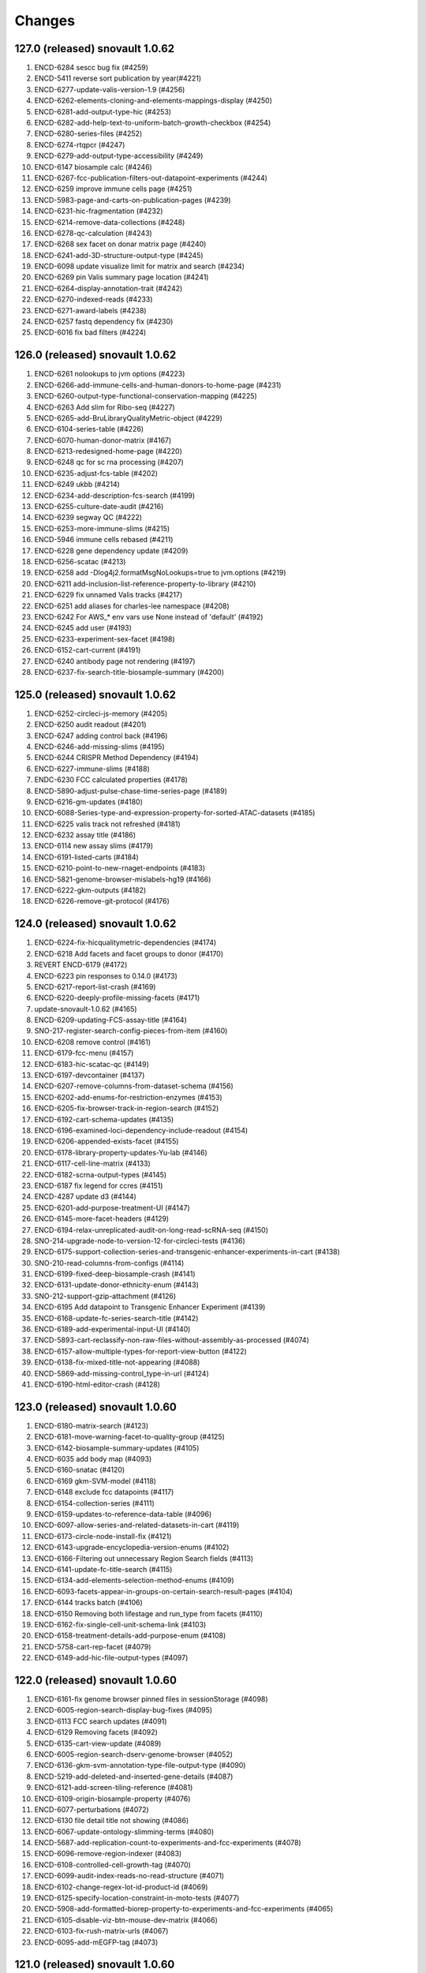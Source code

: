 Changes
=======
127.0 (released) snovault 1.0.62
--------------------------------
1.	ENCD-6284 sescc bug fix (#4259)
2.	ENCD-5411 reverse sort publication by year(#4221)
3.	ENCD-6277-update-valis-version-1.9 (#4256)
4.	ENCD-6262-elements-cloning-and-elements-mappings-display (#4250)
5.	ENCD-6281-add-output-type-hic (#4253)
6.	ENCD-6282-add-help-text-to-uniform-batch-growth-checkbox (#4254)
7.	ENCD-6280-series-files (#4252)
8.	ENCD-6274-rtqpcr (#4247)
9.	ENCD-6279-add-output-type-accessibility (#4249)
10.	ENCD-6147 biosample calc (#4246)
11.	ENCD-6267-fcc-publication-filters-out-datapoint-experiments (#4244)
12.	ENCD-6259 improve immune cells page (#4251)
13.	ENCD-5983-page-and-carts-on-publication-pages (#4239)
14.	ENCD-6231-hic-fragmentation (#4232)
15.	ENCD-6214-remove-data-collections (#4248)
16.	ENCD-6278-qc-calculation (#4243)
17.	ENCD-6268 sex facet on donar matrix page (#4240)
18.	ENCD-6241-add-3D-structure-output-type (#4245)
19.	ENCD-6098 update visualize limit for matrix and search (#4234)
20.	ENCD-6269 pin Valis summary page location (#4241)
21.	ENCD-6264-display-annotation-trait (#4242)
22.	ENCD-6270-indexed-reads (#4233)
23.	ENCD-6271-award-labels (#4238)
24.	ENCD-6257 fastq dependency fix (#4230)
25.	ENCD-6016 fix bad filters (#4224)

126.0 (released) snovault 1.0.62
--------------------------------
1. ENCD-6261 nolookups to jvm options (#4223)
2. ENCD-6266-add-immune-cells-and-human-donors-to-home-page (#4231)
3. ENCD-6260-output-type-functional-conservation-mapping (#4225)
4. ENCD-6263 Add slim for Ribo-seq (#4227)
5. ENCD-6265-add-BruLibraryQualityMetric-object (#4229)
6. ENCD-6104-series-table (#4226)
7. ENCD-6070-human-donor-matrix (#4167)
8. ENCD-6213-redesigned-home-page (#4220)
9. ENCD-6248 qc for sc rna processing (#4207)
10. ENCD-6235-adjust-fcs-table (#4202)
11. ENCD-6249 ukbb (#4214)
12. ENCD-6234-add-description-fcs-search (#4199)
13. ENCD-6255-culture-date-audit (#4216)
14. ENCD-6239 segway QC (#4222)
15. ENCD-6253-more-immune-slims (#4215)
16. ENCD-5946 immune cells rebased (#4211)
17. ENCD-6228 gene dependency update (#4209)
18. ENCD-6256-scatac (#4213)
19. ENCD-6258 add -Dlog4j2.formatMsgNoLookups=true to jvm.options (#4219)
20. ENCD-6211 add-inclusion-list-reference-property-to-library (#4210)
21. ENCD-6229 fix unnamed Valis tracks (#4217)
22. ENCD-6251 add aliases for charles-lee namespace (#4208)
23. ENCD-6242 For AWS_* env vars use None instead of 'default' (#4192)
24. ENCD-6245 add user (#4193)
25. ENCD-6233-experiment-sex-facet (#4198)
26. ENCD-6152-cart-current (#4191)
27. ENCD-6240 antibody page not rendering (#4197)
28. ENCD-6237-fix-search-title-biosample-summary (#4200)

125.0 (released) snovault 1.0.62
--------------------------------
1.	ENCD-6252-circleci-js-memory (#4205)
2.	ENCD-6250 audit readout (#4201)
3.	ENCD-6247 adding control back (#4196)
4.	ENCD-6246-add-missing-slims (#4195)
5.	ENCD-6244 CRISPR Method Dependency (#4194)
6.	ENCD-6227-immune-slims (#4188)
7.	ENDC-6230 FCC calculated properties (#4178)
8.	ENCD-5890-adjust-pulse-chase-time-series-page (#4189)
9.	ENCD-6216-gm-updates (#4180)
10.	ENCD-6088-Series-type-and-expression-property-for-sorted-ATAC-datasets (#4185)
11.	ENCD-6225 valis track not refreshed (#4181)
12.	ENCD-6232 assay title (#4186)
13.	ENCD-6114 new assay slims (#4179)
14.	ENCD-6191-listed-carts (#4184)
15.	ENCD-6210-point-to-new-rnaget-endpoints (#4183)
16.	ENCD-5821-genome-browser-mislabels-hg19 (#4166)
17.	ENCD-6222-gkm-outputs (#4182)
18.	ENCD-6226-remove-git-protocol (#4176)

124.0 (released) snovault 1.0.62
--------------------------------
1. ENCD-6224-fix-hicqualitymetric-dependencies (#4174)
2. ENCD-6218 Add facets and facet groups to donor (#4170)
3. REVERT ENCD-6179 (#4172)
4. ENCD-6223 pin responses to 0.14.0 (#4173)
5. ENCD-6217-report-list-crash (#4169)
6. ENCD-6220-deeply-profile-missing-facets (#4171)
7. update-snovault-1.0.62 (#4165)
8. ENCD-6209-updating-FCS-assay-title (#4164)
9. SNO-217-register-search-config-pieces-from-item (#4160)
10. ENCD-6208 remove control (#4161)
11. ENCD-6179-fcc-menu (#4157)
12. ENCD-6183-hic-scatac-qc (#4149)
13. ENCD-6197-devcontainer (#4137)
14. ENCD-6207-remove-columns-from-dataset-schema (#4156)
15. ENCD-6202-add-enums-for-restriction-enzymes (#4153)
16. ENCD-6205-fix-browser-track-in-region-search (#4152)
17. ENCD-6192-cart-schema-updates (#4135)
18. ENCD-6196-examined-loci-dependency-include-readout (#4154)
19. ENCD-6206-appended-exists-facet (#4155)
20. ENCD-6178-library-property-updates-Yu-lab (#4146)
21. ENCD-6117-cell-line-matrix (#4133)
22. ENCD-6182-scrna-output-types (#4145)
23. ENCD-6187 fix legend for ccres (#4151)
24. ENCD-4287 update d3 (#4144)
25. ENCD-6201-add-purpose-treatment-UI (#4147)
26. ENCD-6145-more-facet-headers (#4129)
27. ENCD-6194-relax-unreplicated-audit-on-long-read-scRNA-seq (#4150)
28. SNO-214-upgrade-node-to-version-12-for-circleci-tests (#4136)
29. ENCD-6175-support-collection-series-and-transgenic-enhancer-experiments-in-cart (#4138)
30. SNO-210-read-columns-from-configs (#4114)
31. ENCD-6199-fixed-deep-biosample-crash (#4141)
32. ENCD-6131-update-donor-ethnicity-enum (#4143)
33. SNO-212-support-gzip-attachment (#4126)
34. ENCD-6195 Add datapoint to Transgenic Enhancer Experiment (#4139)
35. ENCD-6168-update-fc-series-search-title (#4142)
36. ENCD-6189-add-experimental-input-UI (#4140)
37. ENCD-5893-cart-reclassify-non-raw-files-without-assembly-as-processed (#4074)
38. ENCD-6157-allow-multiple-types-for-report-view-button (#4122)
39. ENCD-6138-fix-mixed-title-not-appearing (#4088)
40. ENCD-5869-add-missing-control_type-in-url (#4124)
41. ENCD-6190-html-editor-crash (#4128)

123.0 (released) snovault 1.0.60
--------------------------------
1.	ENCD-6180-matrix-search (#4123)
2.	ENCD-6181-move-warning-facet-to-quality-group (#4125)
3.	ENCD-6142-biosample-summary-updates (#4105)
4.	ENCD-6035 add body map (#4093)
5.	ENCD-6160-snatac (#4120)
6.	ENCD-6169 gkm-SVM-model (#4118)
7.	ENCD-6148 exclude fcc datapoints (#4117)
8.	ENCD-6154-collection-series (#4111)
9.	ENCD-6159-updates-to-reference-data-table (#4096)
10.	ENCD-6097-allow-series-and-related-datasets-in-cart (#4119)
11.	ENCD-6173-circle-node-install-fix (#4121)
12.	ENCD-6143-upgrade-encyclopedia-version-enums (#4102)
13.	ENCD-6166-Filtering out unnecessary Region Search fields (#4113)
14.	ENCD-6141-update-fc-title-search (#4115)
15.	ENCD-6134-add-elements-selection-method-enums (#4109)
16.	ENCD-6093-facets-appear-in-groups-on-certain-search-result-pages (#4104)
17.	ENCD-6144 tracks batch (#4106)
18.	ENCD-6150 Removing both lifestage and run_type from facets (#4110)
19.	ENCD-6162-fix-single-cell-unit-schema-link (#4103)
20.	ENCD-6158-treatment-details-add-purpose-enum (#4108)
21.	ENCD-5758-cart-rep-facet (#4079)
22.	ENCD-6149-add-hic-file-output-types (#4097)

122.0 (released) snovault 1.0.60
--------------------------------
1. ENCD-6161-fix genome browser pinned files in sessionStorage (#4098)
2. ENCD-6005-region-search-display-bug-fixes (#4095)
3. ENCD-6113 FCC search updates (#4091)
4. ENCD-6129 Removing facets (#4092)
5. ENCD-6135-cart-view-update (#4089)
6. ENCD-6005-region-search-dserv-genome-browser (#4052)
7. ENCD-6136-gkm-svm-annotation-type-file-output-type (#4090)
8. ENCD-5219-add-deleted-and-inserted-gene-details (#4087)
9. ENCD-6121-add-screen-tiling-reference (#4081)
10. ENCD-6109-origin-biosample-property (#4076)
11. ENCD-6077-perturbations (#4072)
12. ENCD-6130 file detail title not showing (#4086)
13. ENCD-6067-update-ontology-slimming-terms (#4080)
14. ENCD-5687-add-replication-count-to-experiments-and-fcc-experiments (#4078)
15. ENCD-6096-remove-region-indexer (#4083)
16. ENCD-6108-controlled-cell-growth-tag (#4070)
17. ENCD-6099-audit-index-reads-no-read-structure (#4071)
18. ENCD-6102-change-regex-lot-id-product-id (#4069)
19. ENCD-6125-specify-location-constraint-in-moto-tests (#4077)
20. ENCD-5908-add-formatted-biorep-property-to-experiments-and-fcc-experiments (#4065)
21. ENCD-6105-disable-viz-btn-mouse-dev-matrix (#4066)
22. ENCD-6103-fix-rush-matrix-urls (#4067)
23. ENCD-6095-add-mEGFP-tag (#4073)

121.0 (released) snovault 1.0.60
--------------------------------
1.	update-snovault-1.0.59 (#4026)
2.	SNO-209-move-search-code-to-independent-package (#4059)
3.	ENCD-6100 removing trailing slash for rnaget link (#4063)
4.	ENCD-6071 fragments file addition (#4061)
5.	ENCD-6090-singlecellunit-cart (#4056)
6.	ENCD-6094-update-azure-link (#4062)
7.	ENCD-6091-add-Hongkai-Ji-submission-properties (#4060)
8.	ENCD-6092 Add embedding of originated_from.biosample_ontology to Experiment (#4058)
9.	ENCD-6076-gender-symbols (#4057)
10.	ENCD-6049 pooled clone sequencing dependency (#4055)
11.	ENCD-6073-add-sparse-matrix-output-type-genome-compartment-id-analysis-step-type (#4054)
12.	ENCD-6055-FCC-series-search-update (#4039)
13.	ENCD-5981-change-filegallery-defaults (#4047)
14.	ENCD-5921-sc-paging (#4051)
15.	ENCD-6050-loci-fcc-search-list-view (#4049)
16.	SNO-206-use-redis-cache-for-rnget-view (#4045)
17.	ENCD-6084-mouse-matrix-crash (#4053)
18.	ENCD-6069-add-redacted-transcriptome-alignments (#4042)
19.	ENCD-4448-audit-annotations-without-original-files (#4048)
20.	ENCD-5984-fix-mixed-analysis-title (#4040)
21.	ENCD-5927-audit-raw-data-lacking-step-run (#4044)
22.	ENCD-6041-remove-ie11-from-babel (#4028)
23.	ENCD-6080-update-robots-txt (#4043)
24.	ENCD-6066-show-series-experiment-tables-controls (#4031)
25.	ENCD-6048-audit-CRISPR-not-in-series (#4046)
26.	ENCD-6057-reconcile-biosample-summary (#4041)
27.	ENCD-5889-brain-disease-matrix (#3996)
28.	SNO-205-allow-customization-of-default-sort (#4038)
29.	ENCD-6058-single-cell-nav (#4033)
30.	ENCD-6059-update-reagent-regex-thermo (#4034)
31.	ENCD-6064-make-elements-mapping-an-array (#4032)
32.	ENCD-6063-add-fce-table-to-reference-page (#4037)
33.	ENCD-5837-project-bio-term-name-bug (#4036)
34.	ENCD-6053-file-view-update (#4029)
35.	ENCD-5723-term-name-erasure (#4035)

120.0 (released) snovault 1.0.59
--------------------------------
1. ENCD-6065 fix post diff table crash (#4027)
2. update-snovault-1.0.59 (#4026)
3. ENCD-6036 reset chr range in cart (#4025)
4. ENCD-6039-software-cleanup (#4018)
5. ENCD-6052-add-rnaget-search-and-report-views (#4022)
6. ENCD-6038-biosample-summary-series-header (#4017)
7. ENCD-6056-cart-upgrade-error (#4024)
8. ENCD-6024-make-search-results-targets-into-links (#4015)
9. ENCD-5876-series-updates (#4023)
10. ENCD-5851 single cell landing page (#4021)
11. ENCD-6008-convert-nuc-acid-start-quant-to-number (#4014)
12. ENCD-6047-ENTEx-annotation (#4019)
13. ENCD-5968-add-MOI-guide-type-to-GM (#3987)
14. ENCD-6045-add-david-hafler-to-alias-prefix (#4013)
15. ENCD-6046-add-RUSH-AD-internal_tags-donor (#4016)
16. ENCD-6042-search-dl-options (#4012)
17. ENCD-5724 differentiation series (#4009)
18. ENCD-5982-file-cart-views (#4011)
19. ENCD-6043-slim-perturb-snATAC-seq (#4010)
20. ENCD-6040-document-embedding-in-annotations (#4007)

119.0 (released)
--------------------------------
1. ENCD-5974 biosample summary summary (#4004)
2. ENCD-5990-embed-docs (#3986)
3. ENCD-6037-annotation-target (#4006)
4. ENCD-5618 encyclopedia page (#3998)
5. ENCD-5955-analysis-titles (#4002)
6. ENCD-6031-add-DHS-to-annotation-subtype (#3999)
7. ENCD-6028-visualizable-filter (#3997)
8. ENCD-5926-adjust-biosample-characterizations-audit-to-check-parents (#3958)
9. ENCD-5995-update-rnaget-ui (#3980)
10. ENCD-6032-adding-link-to-official-rnaget-api-docs (#3978)
11. ENCD-6022-add-filter-type-and-filter-value-properties (#3990)
12. ENCD-5971-split-experiments-in-disease-series (#3989)
13. ENCD-6013-bump-queue-worker get size (#3968)
14. ENCD-5994-long-read-scrna-assay-slim (#3976)
15. ENCD-5993 Exclude long read single-cell RNA-seq from audit (#3973)
16. ENCD-5969-reference-elements-sel-method (#3985)
17. ENCD-6021-allow-txt-for-sequence-barcodes-add-polyA-sites-output (#3991)
18. ENCD-6023-expression-readout-fcc-series-table (#3993)
19. ENCD-6025-cart-valis-targets (#3992)
20. ENCD-6019-increase-sts-token-expiration (#3977)
21. ENCD-6006-add-facs-expression-measurement-method (#3982)
22. ENCD-5720-target-cart-facet (#3971)
23. ENCD-5970-fcc-series-elements-references (#3974)
24. ENCD-5996-add-enum-analysis-step-type (#3979)
25. ENCD-5986-set-status-transgenic-enhancer-expt (#3981)
26. ENCD-5967-use-biosample-summary-series-tables (#3970)
27. ENCD-5965-enable-association-graph-in-series (#3949)
28. ENCD-5918-cart-analyses (#3966)
29. ENCD-6020 disable email sending (#3975)

118.0 (released) snovault 1.0.58
--------------------------------
1. ENCD-6012-regulome-validation-error (#3969)
2. ENCD-6011-ontology-efo-bug-fix (#3967)
3. ENCD-6002-publicationdata-dl (#3965)
4. ENCD-5992-cart-analysis-dl (#3964)
5. update-snovault-1.0.58 (#3963)
6. ENCD-5886-add-ccre-default-tracks (#3960)
7. ENCD-5989-fix-analysis-embed (#3961)
8. ENCD-5949-add-file-output-types-unidirectional-bidirectional-peaks-and-entex (#3957)
9. SNO-170-avoid-rendering-from-database-3 (#3954)
10. ENCD-5776-new-batch-download-ui (#3941)
11. ENCD-5888-accept-regions-in-examined-loci-on-reference (#3959)
12. ENCD-5929-analysis-audits (#3951)
13. ENCD-5975-adjust-file-schema-ultima-fastqs (#3953)
14. ENCD-5972 entex references (#3952)
15. ENCD-5964-add-assays-update-ontology (#3942)
16. ENCD-5978-hic-qc (#3945)
17. ENCD-5980-fix-download-button (#3950)
18. ENCD-5976-nagios-configuration (#3947)
19. ENCD-5952-add-new-internal-tags (#3935)
20. ENCD-5962-avoid-results-from-stale-request (#3943)
21. ENCD-5977 pairs file addition (#3944)
22. ENCD-5939-bdd-tests (#3946)
23. ENCD-5943 Update relevant_life_stage enums for Annotation (#3936)
24. ENCD-5948-fcc-ucsc-visualization (#3938)
25. ENCD-5617-new-software-page (#3922)
26. SNO-202-python3.8.5-upgrade (#3937)
27. ENCD-5933-add-promoter-details-to-gm-reagents (#3931)
28. ENCD-5953-update-fcc-table (#3934)
29. ENCD-5690-add-azure-uri-to-file-metadata (#3939)
30. ENCD-4549-wildtype-biosample-title-update (#3927)
31. ENCD-5966-fix-series-table-target-bug (#3933)
32. ENCD-5940-cart-dataset-target (#3930)
33. ENCD-5932 fix regulome tags (#3928)
34. ENCD-5808 facet for biochemical inputs (#3869)
35. ENCD-5942-display-disease-name-on-series (#3926)
36. ENCD-5959-fix-series-page-crash (#3932)

117.0 (released) snovault 1.0.57
--------------------------------
1.	ENCD-5945-index-annotations-logging (#3920)
2.	ENCD-5954-fix-matrix-chip-seq-urls (#3923)
3.	ENCD-5951-annotation-labels (#3924)
4.	ENCD-5957-wale-broken (#3925)
5.	ENCD-5947-series-search-ban-robots (#3921)
6.	ENCD-5903-audit-mixed-expression-measurement-methods (#3914)
7.	ENCD-5757-multisearch-within-collections (#3917)
8.	ENCD-5941-update-robots-txt (#3919)
9.	ENCD-5938-control-crispr-screens-incorrectly-calculated-as-proliferation (#3918)
10.	ENCD-5930-add-enum-to-software-type (#3909)
11.	ENCD-5920-change-machine-size (#3915)
12.	ENCD-5935-fix-file-audit-error (#3916)
13.	ENCD-5912-FCC-series-search-update (#3908)
14.	ENCD-5614-cart-dataset-filters (#3911)
15.	ENCD-5923-fix-chromatin-genome-browser-bug (#3910)
16.	ENCD-5917-add-guide-locations-output-type (#3913)
17.	ENCD-5689-updates-to-chip-matrix (#3906)
18.	ENCD-5914-rna-get-beta (#3901)
19.	ENCD-5909-single-cell-series-UI (#3897)
20.	ENCD-5924-deafult analysis (#3900)
21.	ENCD-5861-add-annotation-types-subtypes-to-glossary (#3912)
22.	ENCD-5911-update-crispr-screen-methods-in-fcc-faceting (#3907)
23.	ENCD-4945-status-color-key (#3903)
24.	ENCD-5919-elements-ref-embedding-to-fce (#3905)
25.	ENCD-5898-separate-ami-demo-prod (#3879)
26.	ENCD-5814-add-donor-to-metadata-tsv (#3899)
27.	ENCD-5854-series-dl (#3883)
28.	ENCD-5915-update-software-schema (#3904)
29.	ENCD-5871-exclude-deleted-inconsistent-analysis (#3887)
30.	ENCD-5897-add-disease-term-in-biosample-page (#3891)
31.	ENCD-5916-encyclopedia-v6 (#3898)
32.	ENCD-5873-remove-single-cell-classification (#3890)
33.	ENCD-5805-collections-tag-link (#3885)

116.0 (released) snovault 1.0.57
--------------------------------
1. update snovault 1.0.57 (#3882)
2. SNO-201-add-search-config-registry (#3855)
3. ENCD-5858-add-single-cell-units-to-series (#3858)
4. ENCD-5561-organize-pyramid-config (#3781)
5. ENCD-5896-add-MultiomicsSeries-object (#3873)
6. ENCD-5147-add-expression-measurement-method-to-examined-loci-FCE (#3876)
7. VALIS-36 remove expander (#3805)
8. ENCD-5863-speed-up-chip-matrix (#3868)
9. revert SNO-202-python3.8.5-upgrade (#3881)
11. VALIS-40-dbSNP-track (#3866)
12. ENCD-5770 add legend to browser (#3829)
13. ENCD-5892-add-ManateeDonor-object (#3872)
14. ENCD-5874-disease-series (#3875)
15. ENCD-5895-adjust-strand-specificity-display (#3871)
16. ENCD-5891-exclude-rrbs-from-audits (#3860)
17. ENCD-5902 bam mapped run type and read length (#3877)
18. ENCD-5880 analysis title (#3874)
19. ENCD-5900-fix-smallrna-cage-audit-detail (#3870)
20. ENCD-5728-add-gene-target-page (#3863)
21. ENCD-5867-add-R2C2-subreads-output-type (#3864)
22. ENCD-5830-autocomplete-rnaget-ui (#3839)
23. NCD-5840-analysis-objects-to-analyses-move-to-dataset (#3834)
24. ENCD-5820-select-better-analysis-by-default (#3809)
25. ENCD-5894-restrict-strand-specificity-requirement-to-RNA-libraries (#3867)
26. ENCD-5857 Add audits for analyses with multiple rfas or datasets (#3856)
27. ENCD-5860 Add repeat elements annotation file output type (#3852)
28. ENCD-5887-crispr-file-format-types (#3862)
29. ENCD-5804-add-ctl_type-to-FCC-n-Exp-search-pg (#3831)
30. ENCD-5865-add-ana-conesa-to-alias-regex (#3861)
31. ENCD-5834-add-default-analysis-calculation (#3842)
32. SNO-202-python3.8.5-upgrade (#3865)
33. ENCD-5885-update-snovault-link-readme (#3851)
34. ENCD-5685-stacked-buttons (#3847)
35. ENCD-5853-ihec-json-updates (#3849)
36. ENCD-5872-usable-fragments (#3846)
37. ENCD-5866-python-36-circleci (#3845)
38. ENCD-5884 Add spaces in audit details (#3850)

115.0 (released) snovault 1.0.56
--------------------------------
1.	ENCD-5870-fix-bdd-submitter-test
2.	ENCD-5864-add-analysis-objects-to-fce (#3840)
3.	ENCD-5827-migrate-audits-to-analysis (#3813)
4.	SNO-200-remove-nonsubstring-filter-from-mapping (#3837)
5.	ENCD-5856-TSTAN-not-showing (#3835)
6.	ENCD-5828-single-cell-experiments (#3828)
7.	SNO-199-allow-customization-of-search-fields (#3841)
8.	ENCD-5825-series-files (#3836)
9.	ENCD-5806-cCRE-annotation-subtypes-and-other-file-output-types (#3838)
10.	ENCD-5154-print-base-branch-deploy (#3832)
11.	ENCD-5831-add-metadata-columns-and-small-improvements-to-rnaget-ui (#3825)
12.	ENCD-5850-fix-analysis-title-and-permission (#3824)
13.	ENCD-5750-update-glossary-with-file-output-types (#3833)
14.	ENCD-5841-remove-redundant-originated-from (#3823)
15.	ENCD-5829-allow-batch-download-from-more-dataset-pages (#3827)
16.	SNO-197-add-range-queries-and-min-max-aggs (#3812)
17.	ENCD-5847-add-azure-link (#3818)
18.	SNO-198-allow-configuration-of-reserved-search-params (#3816)
19.	SNO-138-fix-pytest-warnings (#3826)
20.	ENCD-5807 compare to literal with == instead of is in experiment_series audit (#3778)
21.	ENCD-5842 do not clone the private config repo in runcmd_all (#3821)
22.	ENCD-5844-add-unstranded-enum-to-library-objects (#3822)
23.	ENCD-5778-add-pulse-chase-series-and-pulse-chase-properties (#3817)	
24.	ENCD-5843-add-disease-facet (#3815)
25.	ENCD-5833-analysis-audits (#3810)
26.	ENCD-5836 Remove duplicate definition (#3806)
27.	ENCD-5818 Remove ssh key copying from app-final.sh (#3800)

114.0 (released) snovault 1.0.55
--------------------------------
1. ENCD-5832 Consider assembly when choosing pseudo-default files (#3804)
2. ENCD-5824-bug-fix-dnase-analysis-audits (#3801)
3. ENCD-5819-related-files (#3802)
4. update snovault 1.0.55 (#3798)
5. ENCD-5789 Cart pseudo-default files (#3786)
6. ENCD-5786-move-dnase-audits-to-analysis (#3783)
7. ENCD-5787-add-assays-GROcap-GROseq-long-read-scRNAseq-remove-snRNAseq-genotyping-HTS (#3791)
8. ENCD-5745-embed-assay-title-and-annotation-type-in-file (#3794)
9. ENCD-5718-add-rna-get-ui (#3776)
10. ENCD-5817-remove-dup-boost-dataset-award (#3797)
11. ENCD-5803-update-wgbs-vis-def (#3785)
12. ENCD-4612-add-Valis-tracks-GRCm39-M26-V33-dm3-genes-ce10-genes (#3790)
13. ENCD-5773-exp-series-tables-dnase-rna (#3789)
14. ENCD-5790-add-split-seq-library-file-terms (#3782)
15. ENCD-5167-fix-gene-search (#3795)
16. ENCD-5746-deploy-valis-03-08-21 (#3788)
17. ENCD-5729-walkme-in-menu (#3787)
18. SNO-192-update-pip-install (#3750)
19. ENCD-5775-update-biosample-summary (#3773)
20. ENCD-4931-revert-ENCD-4251 (#3784)
21. ENCD-5749-make-bigbed9-collapsible (#3741)
22. ENCD-5784-modify-pearson-audit-encode3-wgbs (#3769)
23. ENCD-5771-add-v33-m39 (#3772)
24. ENCD-5794 Add calculated property read_depth for STAR quality metric (#3770)
25. ENCD-5799-bdd-cart (#3779)
26. ENCD-5774-update-crispr-assay-calc (#3762)
27. ENCD-5792-remove-java-from-cloud-config (#3774)
28. ENCD-5753-adjust-library-linkers-add-extraction-enum (#3771)
29. ENCD-5751-improve-transgenic-enhancer-expt-facets (#3754)
30. ENCD-5732-mapped-run-type (#3748)
31. ENCD-5788-block-new-WGBS-bigBeds (#3764)
32. ENCD-5766 Add audit for differentiation series time units (#3761)
33. ENCD-5744 Display DOI of all datasets (#3760)
34. ENCD-5742-fix-valis-track-sticking (#3755)
35. ENCD-5765-add-enum-gm-introduced-tags (#3758)
36. ENCD-5764-add-pip-version-to-readme (#3747)
37. ENCD-5783-deprecrated-files-crashing-file-details (#3763)
38. ENCD-5791-add-analysis-in-annotations (#3768)
39. ENCD-5740 fix mouse colors (#3766)
40. ENCD-5793 Fix cart downloads for selected analysis and default files (#3767)

113.0 (released) snovault 1.0.54
--------------------------------
1.	ENCD-5772-modify-wgbs-audit (#3751)
2.	ENCD-5782-browser-label (#3757)
3.	ENCD-5780-cart-analysis-crash (#3756)
4.	ENCD-5767-fix-file-details-facets-viz-files (#3749)
5.	Update snovault 1.0.54 (#3746)
6.	ENCD-5726-file-gallery-analysis-display-update (#3723)
7.	SNO-27-pip-installable (#3707)
8.	SNO-191-pyramid-env-vars (#3738)
9.	ENCD-4302-fix-dbxref-jest-errors (#3711)
10.	ENCD-5711-add-regulome-output-type-to-analysis-step (#3718)
11.	SNO-117-top-hits-search (#3710)
12.	ENCD-5699-filter-report-by-analyses (#3744)
13.	ENCD-5743 add glossary link (#3745)
14.	ENCD-5717-convert-cCRE-annotation-biochemical-inputs-property (#3740)
15.	ENCD-5736-pin-wale (#3731)
16.	ENCD-5701-cart-analysis-selection (#3743)
17.	ENCD-5739-fix-elasticsearch-install-circleci (#3732)
18.	ENCD-4573-documentation-links-for-facets (#3735)
19.	ENCD-5738-making-analysis-step-run-submittable (#3737)
20.	ENCD-5693 clickable mouse diagram (#3733)
21.	ENCD-5706-exempt-mixed-biosample-from-undetermined-replication-audit (#3742)
22.	ENCD-5712-chia-pet-audits (#3734)
23.	ENCD-5716-differentiation-series (#3720)
24.	ENCD-5735-add-guide-quantifications-output-type (#3730)
25.	ENCD-5705-add-audit-flag-experiments-with-inconsistent-analysis-status (#3736)
26.	ENCD-5714-add-defect-mode-property-dnase (#3722)
27.	ENCD-5675 Display all children of a biosample including grandchildren (#3709)
28.	ENCD-5676-add-doi-to-dataset (#3725)
29.	ENCD-2753-slim-embed-analysis-in-file (#3728)
30.	ENCD-5731-add-accession-to-analysis-boost (#3726)
31.	ENCD-5707-relax-unreplicated-audit-on-PCS (#3729)
32.	ENCD-5725-analysis-title (#3727)
33.	ENCD-5708-release-documents-with-released-analysis-objects (#3724)
34.	ENCD-5612-paste-deploy-scripts-static (#3714)
35.	ENCD-5475-fix-modal-font (#3713)
36.	ENCD-5715-do-not-mess-with-cluster-name (#3712)
37.	ENCD-5348 WGBS audit (#3715)
38.	ENCD-5652-AMI-based-deployment (#3664)

112.0 (released) snovault 1.0.53
--------------------------------
1. ENCD-5719 fix breadcrumbs and treatments (#3716)
2. ENCD-5713-snovault update to 1.0.53 (#3708)
3. ENCD-5247-experiment- series-table-update (#3704)
4. ENCD-4179-batchdownload-link-on-dataset-pages (#3666)
5. ENCD-5673-add-scss-linter (#3684)
6. ENCD-4018-update-regulome-related-schema (#3706)
7. ENCD-5686-move-stimulation-to-purpose (#3695)
8. ENCD-5337 Fix downloaded graphs (#3699)
9. ENCD-5709-form-selects (#3705)
10. SNO-158-create-minimally-indexed-deploy (#3399)
11. ENCD-5606 update series searches (#3685)
12. ENCD-5674-allow-submission-of-library-with-mixed-biosamples (#3698)
13. ENCD-5700-add-index-reads-to-input-file-types-analysis-step (#3703)
14. ENCD-5691-add -element-enrichments-file-format-type (#3700)
15. ENCD-5678-update-frontend-documentation (#3689)
16. ENCD-5592-chia-pet-quality-metrics (#3696)
17. ENCD-5660-remove-antibody-NTR-audit-expt (#3687)
18. ENCD-5683-exp-series-hotfix (#3691)
19. ENCD-5694-fix-experiment-report-columns-for-cart-test (#3702)
20. ENCD-5684-fix-download-from-cart-report (#3692)
21. ENCD-5649 add series to nav (#3688)
22. ENCD-5661-upgrade-js-pkg (#3677)
23. ENCD-5593-move-install-to-setup (#3657)
24. ENCD-5655-page-editor-fix (#3690)
25. ENCD-5672-update-schema-columns-amount (#3682)
26. ENCD-5680 Pin setuptools version in circle-ci (#3686)

111.0 (released) snovault 1.0.52
--------------------------------
1.	ENCD-5665-tie-eslint-to-circleci (#3671)
2.	ENCD-5670-manual-slim-transcription-assays (#3681)
3.	ENCD-5671-fix-stacked-buttons (#3679)
4.	SNO-185-log-connection-error (#3659)
5.	ENCD-5615-dataset-search (#3676)
6.	ENCD-5647-add-capped-mRNA-to-nucleic-acid-term-name (#3655)
7.	ENCD-5666-add-nanopore-signal-to-file-output-types (#3675)
8.	ENCD-5667-update-ebs-volume-type (#3674)
9.	ENCD-5663-login-dropdown-misaligned (#3673)
10.	ENCD-5644-footprints-audit (#3672)
11.	ENCD-5657-exclusion-list (#3660)
13.	ENCD-5664-juicebox-availability-fix (#3670)
14.	ENCD-5653-signin-location-and-text-update (#3651)
15.	ENCD-5623 add section breaks to glossary (#3668)
16.	ENCD-5650-jan-2021-ontology-update (#3665)
17.	ENCD-5518-change-navbar-color (#3661)
18.	ENCD-5640-new-internal-tag-LRGASP (#3662)
19.	ENCD-5543-add-series-page (#3647)
20.	ENCD-5662-pseudoreplicated-peaks (#3663)
21.	ENCD-5659-display-library-construction-method (#3667)
22.	ENCD-5629-add-file-output-type-entries-to-glossary (#3627)
23.	ENCD-5639-library-property-construction-method (#3654)
24.	SNO-183-allow-specification-of-cart-in-search (#3650)
25.	ENCD-5654-adjust-nic-audit-for-mapping-award (#3656)
26.	ENCD-5607-warning-about-cart-title-private-info (#3638)
27.	ENCD-5634-logged-out-carts (#3652)
28.	ENCD-5586-make-donor-ethnicity-list-add-enums (#3645)
29.	ENCD-5648-email-user-name-as-last-name-in-auth (#3648)
30.	ENCD-4551-disable-visit-sharable-cart-during-cart-ops (#3646)
31.	ENCD-5583-reorder-pipeline-on-experiment (#3642)
32.	ENCD-5642-circleci-test-results (#3643)

110.0 (released) snovault 1.0.51
--------------------------------
1.	ENCD-5645-pin-pip-version (#3644)
2.	ENCD-5636-missing-processed-data-audit (#3639)
3.	ENCD-5638-add-LRGASP-labs-to-alias-regex (#3640)
4.	VALIS-26-enable-plotting-of-ENCD-bigbed-types (#3583)
5.	ENCD-5631 Add audit for treatment series for mixed units (#3631)
6.	ENCD-5595-avoid-inheriting-references-audits (#3637)
7.	ENCD-5596-Valis-deploy-sprint-11-09-2020 (#3635)
8.	ENCD-5356-add-examined-loci-on-FCC-experiments (#3624)
9.	ENCD-5632 preserve coordinate on tab out (#3630)
10.	ENCD-5573-unify-file-output-types (#3629)
11.	ENCD-4525-cart-improvements (#3632)
12.	ENCD-5600-add-Capture-Hi-C-and-snRNA-seq (#3626)
13.	ENCD-5444 Rewrite the report page (#3616)
14.	ENCD-5570-audit-outdated-analysis-update (#3633)
15.	ENCD-5625-series-schema-pages-updates (#3625)
16.	ENCD-5599-adjust-madqc-auditing-for-technical-replicates (#3617)
17.	ENCD-5539 analysis set status (#3621)
18.	ENCD-4660-hide-leave-modal-on-download (#3613)
19.	ENCD-5619-fix-terser-circleci (#3622)
20.	ENCD-5616-update-ckeditor (#3618)
21.	ENCD-5566 fix cropped tooltips (#3588)
22.	ENCD-5608-embed-Gene-in-examined-loci (#3614)

109.0 (released) snovault 1.0.51
--------------------------------
1. update-snovault-1.0.51 (#3609)
2. ENCD-5562 add screen links (#3577)
3. SNO-174-add-local-storage-redis (#3599)
4. ENCD-5274-QC-report (#3605)
5. ENCD-5559 FCC processed data facet (#3584)
6. SNO-176-invalidate-object-when-unlinked (#3607)
7. ENCD-5590-add-starch-file-format (#3602)
8. ENCD-5579-dataset-search (#3597)
9. ENCD-5494-update-gene-annotations (#3514)
10. ENCD-5457-lower-audit-severity-RNA-frag-size-for-Bru (#3604)
11. ENCD-5584-file-output-types-gene-stabilities-preprocessed-alignments (#3600)
12. SNO-177-add-view-with-specified-fields (#3592)
13. ENCD-5589-allow-Genbank-reagents-in-GeneticModification-objects (#3606)
14. SNO-178-dont-print-to-logs-during-ES-test (#3608)
15. ENCD-5345-pipeline-prop-in-reference-fileset (#3593)
16. ENCD-5546-use-terms-remove-slims-ontology (#3595)
17. ENCD-5585-fix-views-with-no-at-type (#3594)
18. ENCD-5576-matrix-arrows (#3585)
19. ENCD-5567-analysis-supersedes (#3587)
20. ENCD-5554-add-audit-mixed-strand-specific-libraries (#3590)
21. ENCD-5571-display-location-Gene (#3596)
22. ENCD-5569-biosample-char-doc-details (#3589)
23. ENCD-4700-hide-checkbx-in-proceeded-data (#3586)

108.0 (released) snovault 1.0.50
--------------------------------
1. ENCD-5534 Allow annotations and FCCs in carts (#3574)
2. ENCD-5574-update-snovault-version-1.0.50 (#3581)
3. ENCD-5572-Add-jesse-engreitz-to-aliases-name-space (#3579)
4. ENCD-5513-gm-doc-in-exp-page (#3568)
5. ENCD-5374 tooltip improvements (#3546)
6. ENCD-5531 adding h5ad file format (#3566)
7. SNO-168-stream-heterogeneous-uuids (#3548)
8. ENCD-5568-valis-deployment-09-28-2020 (#3576)
9. ENCD-5545 adding Gene Silencing Series (#3567)
10. ENCD-5347-show-strand-specificity (#3550)
11. ENCD-5515-ucsc-visualization-fcc-files (#3563)
12. ENCD-5555-Split-out-apache-indexer-config (#3561)
13. ENCD-5541-linkers-library-property (#3551)
14. ENCD-5551 Replace all instances of smoothed (#3565)
15. ENCD-5529-add-SOP-for-adding-new-assay (#3560)
16. ENCD-5550-fetch-origin-on-deploy (#3564)
17. ENCD-5492-remove-cloud-config-dir
18. ENCD-5491-remove-internal-deploy-docs
19. ENCD-5497 Add missing reqs for python osx
20. ENCD-5537 save browser position on sort (#3555)
21. ENCD-5547-add-FDR-cut-rate-and-footprints-UCSC-tracks (#3559)
22. ENCD-5487-tissue-organoid-expt-biosample-summary (#3538)
23. ENCD-5532-polyA-plus-RNA-seq-bug (#3557)
24. ENCD-5558-remove-redundant-analysis-file-audit (#3558)
25. ENCD-5526-gm-geneid (#3556)
26. ENCD-5542 Display average fragment size (#3547)
27. ENCD-5501 update gemBS alignment QC (#3549)
28. ENCD-5548 Remove duplicate line in DNase alignment quality metric changelog (#3544)
29. ENCD-4780-raw-seq-data-not-showing (#3541)
30. ENCD-5575-fce-bdd-test (#3582)

107.0 (released) snovault 1.0.49
--------------------------------------------------------------------
1. ENCD-5538 fix mouse dev queries (#3539)
2. ENCD-4275-encore-matrix (#3543) (note: not ENCD-3078)
3. ENCD-5544-chip-matrix-remove-x-result-and-add-mint (#3542)
4. ENCD-5549-exclude-mixed-assembly-or-annotation-for-file-graph (#3545)
5. ENCD-5354-update-schema-replace-analyses-with-analysis-objects (#3536)
6. ENCD-5527-add-cut-and-tag-assay (#3524)
7. ENCD-5504 fourier transform min value (#3512)
8. ENCD-5488-add-valis-1-3-x-update (#3537)
9. ENCD-5442-improve-factorbook-integration (#3522)
10. ENCD-5536-empty-average-fragment-size-variable-compared-to-int (#3535)
11. ENCD-5530 Badges for all matrix pages (#3530)
12. ENCD-5524 use new life stage age property for mouse dev matrix (#3533)
13. ENCD-5514-fix-miRNA-experiment-audits-on-miRNA-quant-files (#3534)
14. ENCD-5499-new-output-types-for-Bru-WGBS-sc (#3532)
15. ENCD-5535-pipeline-arrows (#3531)
16. ENCD-5502-modENCODE-to-chip-matrix (#3511)
17. ENCD-5522-add-cutadapt-to-trimmingqm (#3525)
18. ENCD-5519-change-calculation-contributing-files (#3517)
19. ENCD-5498-allow-average-fragment-size-remove-small-RNA-title-calc (#3518)
20. ENCD-5468-IDR-thresholded-peaks-ATAC-audit (#3499)
21. ENCD-5377-generate-glossary-page-from-glossary-json (#3526)
22. ENCD-5523-life-stage-age-calc-property (#3521)
23. ENCD-5509 wgbs analysis step types update (#3515)
24. ENCD-5493-adjust-GM-schema-CRISPR (#3520)
25. ENCD-5507 RSC NSC values and audit (#3519)
26. ENCD-5344-fix-phone-issue-on-lab-update (#3508)
27. ENCD-5528-use-analysis-objects-to-draw-file-graph (#3523)
28. ENCD-5500-bdd-fixes (#3510)

106.0 (released) snovault 1.0.49
--------------------------------------------------------------------
1. ENCD-5510-set-file-permissions-nagios (#3513)
2. ENCD-5512 Set type for cluster size in deploy (#3513)
3. update-snovault 1.0.49 (#3509)
4. ENCD-5462-qc-grouping (#3503)
5. SNO-166-update-query-string (#3475) 
6. ENCD-5414 Update FCC menus (#3504) 
7. ENCD-5469-switch-batch-download-mechanism (#3500)  
8. ENCD-5495-cart-test (#3505)
9. ENCD-5464-sprite-ip (#3490) 
10. ENCD-5437 Highlight file graph arrows (#3492) 
11. ENCD-5451-add-nagios-monitor-deploy (#3498) 
12. ENCD-5480-replace-stable-peaks-with-pseudo-replicated-peaks (#3485)
13. ENCD-5407-trans-enhancerpage (#3477)
14. ENCD-5473-update-biosample-characterization-audit (#3486) 
15. ENCD-5334-add-analysis-step-audit (#3494) 
16. ENCD-5467 Update Genetic Modification UI for new property (#3481) 
17. ENCD-5463-make-target-import_items (#3480) 
18. ENCD-5466-make-disease-term-id-name-list (#3482)
19. ENCD-5489-use-ramdisk-on-circleci (#3495)
20. ENCD-5459-transgenic-enhancer-expt-schema-changes (#3488) 
21. ENCD-5481 Fix wrong audit detail (#3484)
22. ENCD-5471-lower-default-chunksize (#3476) 
23. ENCD-5476-fix-indexing-tests (#3489)
24. ENCD-5472-as-file-form-submission (#3483)

105.0 (released) snovault 1.0.48
--------------------------------------------------------------------
1.	update-snovault-1.0.48 (#3474)
2.	SNO-163-install-graphviz (#3460)
3.	ENCD-5439-optimize-metadata-endpoint (#3462)
4.	ENCD-5372-gm-delivery (#3465)
5.	ENCD-5453-fix-missing-read-depth-audit (#3470)
6.	ENCD-5447 dnase reference updates (#3473)
7.	ENCD-5458-use-analysis-objects-for-file-graph (#3468)
8.	ENCD-5431-add-bigInteract-to-file (#3466)
9.	ENCD-5350-encode4-atac-qc-audits (#3469)
10.	ENCD-5440-update-analysis-step-run-set-status (#3467)
11.	ENCD-4957-view-control (#3463)
12.	ENCD-5456-table-shift (#3464)
13.	ENCD-5443-add-ng-to-biosample-starting-amount-units (#3459)
14.	ENCD-5424-remove-assembly-for-gtf-files (#3461)
15.	ENCD-5311-dnase-specific-alignment-quality-metric (#3396)
16.	ENCD-5410 pseudo replicated peaks (#3457)
17.	ENCD-5287-archived-file (#3455)
18.	ENCD-5316-add-workflow-ID (#3458)
19.	ENCD-5436-audit-idr-enc3-enc4 (#3454)
20.	ENCD-5447 dnase reference file updates (#3451)
21.	ENCD-5425-fix-tooltip-in-edge-and-ie (#3456)
22.	ENCD-5445-fix-typos-experiment-audits (#3453)
23.	ENCD-5423-modify-GM-reagents-regex (#3452)
24.	ENCD-5416-misc-font-updates (#3450)
25.	ENCD-5432-walkme-test (#3446)
26.	ENCD-5062-add-image-icon-on-report-page (#3449)
27.	ENCD-5433-refactor-not-bdd-not-indexing-tests (#3445)
28.	ENCD-5418-adjust-fonts (#3444)

104.0 (released) snovault 1.0.47
--------------------------------------------------------------------
	1.	Update snovault 1.0.47 (#3447)
	2.	ENCD-5427-fix-title-underlines (#3442)
	3.	ENCD-5415-audits-in-annotation-metadata (#3439)
	4.	ENCD-5426-classic-img-update (#3441)
	5.	ENCD-5386-reverse-link-publications-in-dataset.references (#3423)
	6.	ENCD-5409-lower-chunksize-option-demo (#3437)
	7.	ENCD-5420-fix-bottom-shading (#3440)
	8.	ENCD-5421-annotation-test (#3436)
	9.	ENCD-5403-annotation-meta-columns (#3433)
	10.	SNO-159 Allow remote indexing (#3412)
	11.	ENCD-5288-create-facet-for-cCREs (#3427)
	12.	ENCD-5393-publication-dataset-download (#3435)
	13.	ENCD-5404-add-mint-to-chip-audits (#3430)
	14.	ENCD-5395-check-biosample-characterizations-from-pooled-from-biosample (#3421)
	15.	ENCD-5398-add-cut-and-run-assay (#3425)
	16.	ENCD-5400-analysis-update (#3426)
	17.	ENCD-5371-biosample-disease-ontology (#3420)
	18.	ENCD-5401-Restrict-batch-download-to-certain-types (#3432)
	19.	ENCD-5394-cart-experiments-only (#3429)
	20.	ENCD-5390 update fonts sitewide (#3418)
	21.	ENCD-5413-hide-download-btn-for-large-search (#3431)
	22.	ENCD-5382-update-robots-txt (#3424)
	23.	ENCD-5405-cart-dl-metadata-url (#3422)
	24.	ENCD-5385 facets updates (#3416)
	25.	ENCD-5389-correct-audit-details-for-missing-input-control-audit (#3409)
	26.	ENCD-5381-fix-publication-object-publication-year (#3414)
	27.	ENCD-5367 clean up body map styles (#3407)
	28.	ENCD-5290-homepage-update (#3413)
	29.	ENCD-5378-fix-metadata-tsv-assay-col (#3411)
	30.	ENCD-5252-add-index-reads-audit (#3391)
	31.	ENCD-5359 add-hover-definitions-to-menu (#3401)
	32.	ENCD-5391-fix-internal-status-facet-not-opening (#3410)
	33.	ENCD-5304-major-ontology-update-scRNA-seq-assay-change (#3394)

103.0 (unreleased) snovault 1.0.46
--------------------------------------------------------------------
	1.	Update snovault 1.0.46 (#3406)
	2.	SNO-160-use-boolean-values-in-facets (#3402)
	3.	SNO-116-fix-summary-naming-conflict (#3404)
	4.	ENCD-5241-search-scroll (#3367)
	5.	ENCD-5370-add-pagination-to-publication-dataset (#3403)
	6.	ENCD-5369-change-annotation-v5 (#3398)
	7.	ENCD-5365-add-document-to-publication-obj (#3405)
	8.	ENCD-5373 fix mouse development matrix (#3397)
	9.	ENCD-5245-adjust-ChIP-control-audit (#3400)
	10.	ENCD-5363-Fix-tags-on-cluster-deployments (#3381)
	11.	ENCD-4519-in-series-change-relative-age-to-age (#3373)
	12.	SNO-157-make-page-facets-collapsable (#3385)
	13.	ENCD-5368-lib-dependency-depleted-nucleic-acid-term (#3395)
	14.	ENCD-5193 additions to set_status_up for datasets (#3392)
	15.	ENCD-4350-make-antibody-label-clearer (#3374)
	16.	ENCD-5360-atac-output-types (#3389)
	17.	ENCD-5358 fix body map thumbnail (#3390)
	18.	ENCD-5286-subreads-bam-should-require-replicate (#3393)
	19.	ENCD-5280-lower-audit-severity-missing-characterization (#3386)


102.0 (released) snovault 1.0.45
--------------------------------------------------------------------
	1.	ENCD-5361-bug-fix-biosample-summary (#3378)
	2.	Update to snovault 1.0.45 (#3376)
	3.	ENCD-5268-analysis-object (#3323)
		SNO-154 fix magic to add json types
	5.	SNO-156 Use pyramid_retry 2.1.1 (#3359)
	6.	ENCD-5353-cart-limit (#3375)
	7.	ENCD-5237 add body map to reference epigenome (#3366)
	8.	ENCD-5255-add-encode4-atac-seq-qc-audits (#3368)
	9.	ENCD-5331-target-factorbook-dbxref (#3360)
	10.	ENCD-5343-adjusting-internal-status-property (#3372)
	11.	ENCD-5185-fix-replication-type-for-pooled-clone-sequencing-experiments (#3361)
	12.	ENCD-5329-read-depth-audit-update (#3369)
	13.	ENCD-5315 gemBS alignment QC (#3365)
	14.	ENCD-5272-Model-donor-age-when-biosample-is-collected (#3362)
	15.	ENCD-5341-update-deployment-tags (#3371)
	16.	ENCD-5314-add-new-output-types (#3354)
	17.	ENCD-5298-add-fileset-to-pipeline-object (#3358)
	18.	ENCD-5336-matrix-desc (#3370)
	19.	ENCD-5309-cart-locks (#3355)
	20.	ENCD-5308-fix-react-error-on-summary-page (#3348)
	21.	ENCD-5307-add-dnase-footprints-quality-metric (#3356)
	22.	ENCD-5303-remove-other-plasmid-lib-type (#3347)
	23.	ENCD-5239-fix-css-problem-on-examine-loci-reference-form(#3318)
	24.	ENCD-3470-blocked-out-facet-setting (#3357)
	25.	ENCD-5342-remove-page-titles (#3363)
	26.	ENCD-5349-add-element-location-transgenic-expt (#3364)
	27.	ENCD-5297-add-ATAC-adapters-to-library (#3353)
	28.	ENCD-4438-remove-stage-timepoint (#3349)
	29.	ENCD-5338-add-idr-ranked-peak-file-format-type (#3350)
	30.	ENCD-5333-fix-google-dataset-author (#3344)
	31.	ENCD-5327-fastq-demultiplex-analysis-step-type (#3342)
	32.	ENCD-5113 fix curl command to get metadata.tsv(#3343)
	33.	ENCD-5320-fix-sescc-element-url (#3337)
	34.	ENCD-5321-remove-lib-frag-method-enum (#3339)
	35.	ENCD-5306-update-hotspot-qc-metric (#3352)
	36.	ENCD-5310-choose-analysis (#3340)
	37.	ENCD-5285-table-lines (#3330)
	38.	ENCD-5332-sequence-barcodes-reference-type (#3351)
	39.	ENCD-4857-add-biosample_ontology.classification-to-matrix (#3331)
	40.	ENCD-5328 fix released start date (#3346)

v101.0 (released) snovault 1.0.44
--------------------------------------------------------------------
	1.	ENCD-5324-experiment-perturbed (#3338)
	2.	ENCD-5296-fix-matrix-header-link (#3329)
	3.	ENCD-5317-fix-bug-biosample-summary (#3332)
	4.	ENCD-5319 fix date released link (#3335)
	5.	ENCD-5322-fix-table-capitalization (#3334)
	6.	ENCD-5191 add ENCSR id to cart (#3336)
	7.	ENCD-5294-move-4-read-fraction-QMs (#3320)
	8.	ENCD-5302-cart-link (#3328)
	9.	ENCD-5181-perturbed-facet-normal (#3325)
	10.	ENCD-5267 body map updates (#3326)
	11.	ENCD-5270-library-adapter (#3312)
	12.	ENCD-5278-add-binding-to-category-property (#3310)
	13.	ENCD-5214-in-vivo-enhancer-screen (#3314)
	14.	ENCD-5271-add-atac-dnase-output-types (#3309)
	15.	ENCD-5243 fix crash on date submitted (#3300)
	16.	ENCD-5281 Remove extra files.assembly column (#3324)
	17.	ENCD-5276-add-kallisto-properties-to-library (#3321)
	18.	ENCD-5292 Change txt extension to txt.gz (#3319)
	19.	ENCD-5277 Update amis v100 and typos (#3307)
	20.	ENCD-5300-add-audit-field-to-metadata-tsv (#3322)
	21.	ENCD-5265-correct-stem-cell-matrix-links (#3298)
	22.	ENCD-5289-fcc-remove-assay-type-facet (#3316)
	23.	ENCD-5254-add-pseudoalignment-analysis-step-type (#3317)
	24.	ENCD-5238-organ-system-slims-assay-update (#3297)
	25.	ENCD-4913-fix-filtered-url-in-matrix (#3294)
	26.	ENCD-5262 add skinny tracks (#3306)
	27.	ENCD-5236-display-fcc-prop (#3315)
	28.	ENCD-5261-copy-schema (#3311)
	29.	ENCD-5269-audit-annotation-file-derived-from-revoked (#3302)
	30.	ENCD-5225-display-cropped-read-length-and-tolerance (#3287)
	31.	ENCD-4614-no-assembly-graph (#3299)
	32.	ENCD-4927 Internal Audit details not showing up for GM
	33.	ENCD-5260 Cart auto-save
	34.	ENCD-5159-show-donor-on-ref-page (#3289)
	35.	ENCD-5136-hide-nih-in-facets-on-0-results (#3290)

v100.0 (released) snovault 1.0.44
--------------------------------------------------------------------
1.	ENCD-5216 deploy demo pointing at pg (#3273)
    ⁃ ENCD-5242 refactor cloud config
    ⁃ ENCD-5235 fix wale backup error
    ⁃ ENCD-5240 fix lib magic dependency
    ⁃ ENCD-5212 deploy demo at ES cluster
    ⁃ ENCD-5234 fix key validation upload bucket
2.	ENCD-5275-fix-json-ld-exploding-without-at-type (#3301)
3.	ENCD-4215-enable-google-set (#3282)
4.	ENCD-5258-add-file-upgrade (#3292)
5.	ENCD-5264 fix error on pages missing @type (#3293)
6.	ENCD-5259-fix-validation-fail-reference-objects (#3291)
7.	ENCD-5266 change description to title for index_of property
8.	ENCD-5116-pipeline-graph (#3278)
9.	ENCD-5178 add body map to summary page (#3285)
10.	ENCD-5228-add-enc4-chip-pipeline-to-audits (#3288)
11.	ENCD-5229-fix-run-type-dependency (#3270)
12.	ENCD-5244-add-new-enums-for-DAC-pipeline (#3286)
13.	ENCD-5226-add-bulk-RNA-seq-pipeline-to-audits (#3276)
14.	ENCD-5217-expt-fcc-audit-inconsistent-gms (#3284)
15.	ENCD-5157-add-to-biosample-summary-and-display (#3280)
16.	ENCD-4378-remove-restrict-target-dbxref (#3271)
17.	ENCD-5100-index-reads-grouping (#3281)
18.	ENCD-5215-improve-Publication-link-to-PublicationData (#3283)
19.	ENCD-5204-fix-ExperimentSeries-QC-table-crash-for-no-target-experiments (#3269)
20.	ENCD-4644-add-details-about-fastq-signatures (#3272)
21.	ENCD-5220-add-crop-length-tolerance-to-file (#3277)
22.	ENCD-5230-change-tech-replicate-field-of-metadata-tsv (#3268)
23.	ENCD-5211-add-Mint-ChIP-control-title (#3262)
24.	ENCD-5201-biosample-organ-system-slims (#3275)
25.	ENCD-5209-add-elements-ref-to-analysis-step-schema (#3264)
26.	ENCD-5232-add-rDHSs-to-rep-DNase-hypersensitivity-sites (#3267)
27.	ENCD-5203-biosample-audit-inconsistent-GMs (#3274)
28.	ENCD-5151-fix-software-breadcrumb (#3245)
29.	ENCD-5099-add-index-read-on-file-page (#3256)
30.	ENCD-5105-SECC-Stem-cell-matrix (#3203)
31.	ENCD-5200-add-FCC-ExperimentTable (#3266)
32.	ENCD-5210-make-documents-searchable (#3263)
33.	ENCD-5206-add-element-quantification-to-file-output-type (#3265)
34.	ENCD-4991-display-assembly-N-gene_annot-on-UI (#3248)
35.	ENCD-5218-batch-dl-issue (#3259)
36.	ENCD-5070-missing-img (#3260)

v99.0 (released) snovault 1.0.44
--------------------------------------------------------------------
1.	ENCD-5223-metadata-shift (#3258)
2.	ENCD-5221-smaller-es-cluster-master (#3257)
3.	ENCD-5171-download-fastq-files (#3252)
4.	ENCD-5184-comp-model-software-version-unique (#3250)
5.	ENCD-5152-add-app-json-to-attachments (#3247)
6.	ENCD-5148-adjust-GM-for-homologous-recombination-and-CRISPR-intro (#3242)
7.	ENCD-5111-cleanup-deploy-output (#3251)
8.	ENCD-5194-add-grnas-file-output-type (#3234)
9.	ENCD-5169-humandonor-external-ids (#3226)
10.	ENCD-5195-add-gene-to-reference-page (#3244)
11.	ENCD-5208-circle-ci-install-fix (#3249)
12.	ENCD-5207-update-snovault-1.0.44 (#3246)
13.	ENCD-4374-fix-restrict-file-edit-checkbx (#3237)
14.	ENCD-5006-Fix-target-breadcrumb (#3241)
15.	ENCD-5140-add-clear-classification-of-related-datasets (#3239)
16.	ENCD-5127-add-biosample-ontology-fce-requirement (#3240)
17.	ENCD-5160-cropped-read-length-bam (#3232)
18.	ENCD-5198-update-libmagic-ubuntu-with-amis (#3238)
19.	ENCD-5202-lower-indexing-RAM-footprint (#3243)
20.	ENCD-5164 add production amis (#3229)
21.	ENCD-5199-add-ref-epig-bdd-and-polish (#3233)
22.	SNO-143-switch-update-readmes (#3221)
23.	ENCD-5018 Change tagged target audits severity to Warning (#3230)
24.	ENCD-5149-gene-and-target-dbxrefs-for-GeneCards (#3220)
25.	ENCD-5128-calculate-crispr-assay-titles (#3224)
26.	ENCD-5172-add-output-type-regulatory-elements (#3227)
27.	ENCD-5161-add-fragmentation-duration-props-to-library (#3235)
28.	ENCD-5173-add-to-reference-summary-page (#3228)
29.	ENCD-5197 return paths from library calculated property
30.	SNO-144-redirect-downloads-through-nginx-or-apache (#3182)
31.	ENCD-5166 change organoid color (#3213)
32.	ENCD-5189-additional-pytest-cleanup (#3223)
33.	ENCD-5131-add-sprite-assay-ontology-update (#3215)
34.	ENCD-5163 deemphasize hg19 screen link (#3211)

v98.0 (released) snovault 1.0.43
--------------------------------------------------------------------
1.	ENCD-5186-Fix-FCC-audit-script-error-with-biosample-ontology (#3219)
2.	ENCD-5175-fix-validation-error-crispr-insertion (#3214)
3.	ENCD-5180-re-matrix-left-align-term-names (#3216)
4.	ENCD-5182 respect filters for viz (#3217)
5.	ENCD-5039-reorganize-pytest-fixtures-set (#3206)
6.	Update snovault 1.0.43 (#3212)
7.	ENCD-4540 Cart visualizations (#3205)
8.	SNO-146-clean-up-threadmanager-on-pyramid-retry-exception (#3207)
9.	ENCD-5133-calculate-for-analyses (#3200)
10.	ENCD-5145-remove-gRNA-tiled-loci-update-examined-loci (#3183)
11.	ENCD-5150-rendering-error (#3209)
12.	ENCD-5168-allow-apache-status-monitoring (#3210)
13.	ENCD-5123-expt-audit-processed-files-analyses (#3192)
14.	ENCD-2666 mouse dev matrix (#3198)
15.	ENCD-5090-apply-experiment-audits-to-fcc-experiments (#3169)
16.	ENCD-5117-update-mixed-read-length-audit (#3193)
17.	ENCD-5110-add-gm-categories (#3181)
18.	ENCD-5125-add-factorbook (#3191)
19.	ENCD-5087-add-subreads-dependencies (#3180)
20.	ENCD-5082-file-pagination (#3201)
21.	ENCD-5051-generating-QC-table-for-experimental-series (#3138)
22.	ENCD-5129-check-if-view-has-type (#3199)
23.	ENCD-5143-remove-properties-gene_type_quant_qc (#3185)
24.	ENCD-5144-add-dna-cloning-biosampletype (#3184)
25.	ENCD-5139-add-post-nucleic-acid-time-biosample (#3188)
26.	ENCD-5122-add-Donor-to-Reference (#3197)
27.	ENCD-5109-fix-file-validation-audit-for-annotations (#3194)
28.	ENCD-5080-add-library-property-strandedness (#3186)
29.	ENCD-5069 fix error in gene search (#3166)
30.	ENCD-5118-adjust-unreplicated-experiment-audit (#3187)
31.	ENCD-5130-Add-download-btn-to-FCC (#3179)

v97.0 (unreleased) snovault 1.0.42 ubuntu18/py376 merge
--------------------------------------------------------------------

1.	SNO-145 handle missing _stats on request
2.	ENCD-5137-Fix-ENTEx-text-issue (#3178)
3.	ENCD-5132-update-deployment-amis (#3174)
4.	update-to-v97rc1 (#3172)
5.	update-to-v96.1 (#3171)
6.	ENCD-5071-audit-script-error-when-control-is-series (#3164)
7.	ENCD-4626-fix-test-save-change-antibody (#3145)
8.	ENCD-4365-roadmap-collection-view (#3142)
9.	ENCD-5121-doc-section-publication-data (#3162)
10.	ENCD-5073-multiple-targets-FCC (#3154)
11.	ENCD-5097-add-Ingrid-to-AntibodyCharacterization-reviewed-by (#3148)
12.	ENCD-5033-index-user-made-accounts (#3158)
13.	ENCD-4953-calculated-tags-property-experiment (#3155)
14.	ENCD-5072 Library construction platform display (#3168)	
15.	SNO-142 Minor fixes for ubutnu 18 on v96x1rc1
16.	ENCD-5106-add-control-link-FCE (#3151)
17.	ENCD-5101-add-target-to-annotation-summary-page (#3165)
18.	ENCD-5124-fix-vis-indexing-failure-on-RNA-seq-annotation (#3161)
19.	ENCD-5074-exclude-single-cell-from-read-count-audit (#3153)
20.	ENCD-5083-restrict-IHEC-dbxref-to-RefEpi-and-Annotation (#3147)
21.	ENCD-5034-encyclopedia-v6-addition (#3152)
22.	SNO-141-update-osx-catalina-readme
23.	ENCD-4917-new-target-matrix (#3071)
24.	ENCD-5120-1st-post-master-merge-fix-u18-py369 (#3160)
25.	ENCD-3983-update-to-ubuntu-18
26.	ENCD-5112 Update deploy ami map for all builds
27.	SNO-140 Allow shorting uuids with flag
28.	ENCD-5075 Adding the change for depmap (#3141)
29.	SNO-139 Log detailed initial indexing times
30.	ENCD-3983-update-to-ubuntu-18
31.	ENCD-4961-make-base-amis-encd-deployment
32.	ENCD-4960-add-aws-pems-for-deployment
33.	SNO-132 Update to py37 lrowe pr with fixes
34.	ENCD-5061-echo-filenames-in-deploy-scirpt
35.	ENCD-5060-add-py-requirements-file
36.	ENCD-5059-fix-pylint-in-deploy-script
37.	ENCD-5081 add-pooled-clone-sequencing-types (#3144)
38.	ENCD-5084-draft-1 (#3149)
39.	ENCD-5096-draft-1 (#3150)
40.	ENCD-5091 Rebuilt package-lock.json (#3140)
41.	ENCD-5077 Remove unnecessary prints (#3146)


v97rc1 (unreleased) snovault 1.0.41 - pre v96.1 ubuntu18/py376 merge
--------------------------------------------------------------------
1. ENCD-5071-audit-script-error-when-control-is-series (#3164)
2. ENCD-4626-fix-test-save-change-antibody (#3145)
3. ENCD-4365-roadmap-collection-view (#3142)
4. ENCD-5121-doc-section-publication-data (#3162)
5. ENCD-5073-multiple-targets-FCC (#3154)
6. ENCD-5097-add-Ingrid-to-AntibodyCharacterization-reviewed-by (#3148)
7. ENCD-5033-index-user-made-accounts (#3158)
8. ENCD-4953-calculated-tags-property-experiment (#3155)
9. ENCD-5072 Library construction platform display (#3168)
10. ENCD-5106-add-control-link-FCE (#3151)
11. ENCD-5101-add-target-to-annotation-summary-page (#3165)
12. ENCD-5124-fix-vis-indexing-failure-on-RNA-seq-annotation (#3161)
13. ENCD-5074-exclude-single-cell-from-read-count-audit (#3153)
14. ENCD-5083-restrict-IHEC-dbxref-to-RefEpi-and-Annotation (#3147)
15. ENCD-5034-encyclopedia-v6-addition (#3152)
16. ENCD-4917-new-target-matrix (#3071)
17. ENCD-5075 Adding the change for depmap (#3141)
18. ENCD-5081 add-pooled-clone-sequencing-types (#3144)
19. ENCD-5084-draft-1 (#3149)
20. ENCD-5096-draft-1 (#3150)
21. ENCD-5091 Rebuilt package-lock.json (#3140)
22. ENCD-5077 Remove unnecessary prints (#3146)

v96.1 (unreleased) snovault 1.0.41
----------------------------------
1. SNO-142 Minor fixes for ubutnu 18 on v96x1rc1 (#3167)
2. SNO-141-update-osx-catalina-readme (#3167)
3. ENCD-5120-1st-post-master-merge-fix-u18-py369 (#3160) 
4. ENCD-5112 Update deploy ami map for all builds (#3109)
5. SNO-140 Allow shorting uuids with flag (#3109)
6. SNO-139 Log detailed initial indexing times (#3109)
7. ENCD-3983-update-to-ubuntu-18 (#3109)
8. ENCD-4961-make-base-amis-encd-deployment (#3109)
9. ENCD-4960-add-aws-pems-for-deployment (#3109)
10. SNO-132 Update to py37 lrowe pr with fixes (#3109)
11. ENCD-5061-echo-filenames-in-deploy-scirpt (#3109)
12. ENCD-5060-add-py-requirements-file (#3109)
13. ENCD-5059-fix-pylint-in-deploy-script (#3109)

v96.0 (released) snovault 1.0.40
--------------------------------
1.	ENCD-5089-add-back-account-creation-msg (#3139)
2.	ENCD-5088-graphlib-crash (#3137)
3.	ENCD-5086-remove-chip-seq-matrix-from-menu (#3136)
4.	ENCD-5047-no-dependencies-output-types (#3135)
5.	ENCD-4943-fix-bad-ancient-URL-forwards (#3129)
6.	ENCD-5049 add MINT mixture to library object (#3132)
7.	ENCD-5056-computation-model-object (#3128)
8.	ENCD-5037-valis-library-update (#3119)
9.	ENCD-5026 toolbar updates (#3133)
10.	ENCD-5057-add-experiment-audit-for-no-processed-data (#3126)
11.	ENCD-5078-fcc-insert (#3134)
12.	ENCD-5068-update-regex-pattern-for-IHEC-dbxref (#3123)
13.	ENCD-4172 improved PublicationData embedding (#3130)
14.	ENCD-4975-three-library-properties-restricted-to-enum (#3108)
15.	ENCD-5054-revise-biosample-search-result-link-age-display (#3118)
16.	ENCD-5065-account-creation-error-msg (#3110)
17.	ENCD-5050-nanopore-file-dependency (#3121)
18.	ENCD-5032 add reset to genome browser (#3106)
19.	ENCD-5020-create-account-on-any-page (#3112)
20.	ENCD-5022-ENTEx-updates (#3122)
21.	ENCD-5053-Display target_expression_percentile (#3127)
22.	ENCD-4948 Facet registry (#3120)
23.	ENCD-4936-add-location-to-gene (#3083)
24.	ENCD-5043-add-icLASER-assay (#3115)
25.	ENCD-5055-update-audit-detail-insufficient-read-length-rna (#3116)
26.	ENCD-5025-create-account-created-messagebox (#3107)
27.	ENCD-5048 annotation schema change for FCC controls (#3114)
28.	ENCD-5066-calculate-s3-uri-for-all-files (#3117)

v95.0 (released) snovault 1.0.40
---------------------------------------
1.	ENCD-5064 update the detail message in "inconsistent genetic modification tags" audit (#3113)
2.	ENCD-5058 fix pip version (#3111)
3.	ENCD-4899 additions to robots.txt (#3055)
4.	ENCD-5008 Analyses property (#3100)
5.	ENCD-5015 functional characterization series (#3099)
6.	ENCD-4999 Add PRO-cap assay term (#3101)
7.	SNO-129-add-fielded-generator-response (#3077)
8.	ENCD-5005 replace GO properties with GO links (#3098)
9.	ENCD-5044-update-to-snovault-1-40 (#3104)
10.	ENCD-4995 adding read index_of (#3095)
11.	ENCD-4987 Add audits for eclip queried_RNP_size_range (#3090)
12.	ENCD-3086-add-dataset-to-file (#2977)
13.	ENCD-4655 remove recombinant protein category of target (#3070)
14.	ENCD-4986-fix-summary-page-filter-miscount (#3081)
15.	ENCD-4997-adjust-GM-schema-for-FCC-expts (#3096)
16.	ENCD-5004-update-assay-titles-ontology (#3093)
17.	ENCD-4956-add-content-to-schema (#3089)
18.	ENCD-5014-new-FCE-property-target-expression-percentile (#3097)
19.	ENCD-5013 Allow elements_reference to link to Annotations (#3086)
20.	ENCD-5010-Reduce-min-read-length-miRNA (#3092)
21.	ENCD-5027-fix-refseq-dbxref-link (#3087)
22.	ENCD-4998 Revise time units pluralization (#3082)
23.	ENCD-4951-add-4dn-expt-dbxref (#3084)
24.	ENCD-5036 freeze setuptools for wale at v43 (#3091)
25.	ENCD-4790 replicates in Valis (#3068)
26.	ENCD-5023 fix advanced query search BDD test (#3088)
27.	ENCD-5007-home-svg-chrome-bug (#3080)

v94.0 (released) snovault 1.0.39
---------------------------------------
1.	ENCD-5002 Removed month_released from facet list for scRNA series (#3074)
2.	ENCD-5001-SCREEN-link-updates (#3076)
3.	ENCD-4994-fix-broken-img-tag-appearance-ie11 (#3073)
4.	ENCD-4996-fix-IE-shading (#3075)
5.	ENCD-4993-update-snovault-1.0.39
6.	ENCD-4222 Implement ENTEx matrix (#3067)
7.	ENCD-4882 Removed month_released property from Dataset and Page (#3049)
8.	ENCD-4965-quality-metrics-now-required-property (#3064)
9.	ENCD-4983-new-file-output_type-personalized-genome-assembly (#3065)
10.	ENCD-4810 md5 self audit (#3063)
11.	ENCD-4967-broken-E11-fixes (#3043)
12.	ENCD-4812-award-link-embedded (#3069)
13.	ENCD-4971-add-TagRFP-enum-GM (#3062)
14.	ENCD-4972-calculate-FCC-control-assay-titles (#3061)
15.	ENCD-4969 Update missing raw data in replicate audit (#3046)
16.	ENCD-4922 single cell RNA series (#3066)
17.	ENCD-4859-clarify-undetermined-replication-type-audit (#3059)
18.	ENCD-4488-tighten-annotation-schema (#3045)	
19.	ENCD-4984-add-ENCODE3-to-scRNA-without-controls (#3057)
20.	ENCD-4942 remove control category of target (#3058)
21.	ENCD-4872 open ENCODE4 antibody standards to ENCODE3 antibodies (#3022)
22.	ENCD-4979-fix-reference-to-HTTPFound (#3060)
23.	ENCD-4976 Remove scRNA-seq from RIN audit (#3056)
24.	ENCD-4557-limit-reviewers-cannot-edit-characterization (#3054)
25.	ENCD-4974-cricket-typo-fixes (#3048)
26.	ENCD-4966-remove-default-replicate (#3047)
27.	ENCD-4980-upgrade-pip-circleci (#3053)

v93.1 (released) snovault 1.0.38
---------------------------------------
1. ENCD-4978 update bcrypt and pip3 (#3051)

v93.0 (released) snovault 1.0.38
---------------------------------------
1.	ENCD-4970 Make reference-epignome cells render on IE11 (#3041)
2.	ENCD-4973-raw-schema (#3042)
3.	ENCD-4968-update-snovault-1.0.38 (#3040)
4.	ENCD-4930-flag-read1-without-read2 (#3036)
5.	ENCD-4687-add-adapter-files-to-library (#3033)
6.	ENCD-4949-Fix-IE11 (#3039)
7.	ENCD-4908-turn-on-swap-in-deployment (#3037)
8.	ENCD-2304 Reference epigenome matrix (#3032)
9.	ENCD-4912-update-matching-md5-audit (#3005)
10.	ENCD-4896-Add-mirna-annotations-to-file-and-analysis-step (#3030)
11.	ENCD-4898-add-pipeline-assay-audit (#3021)
12.	ENCD-4851 remove duplicated dataset (#3035)
13.	ENCD-2529-fix-default-required-properties-in-json-schema (#3015)
14.	ENCD-4822-update-hgnc-file-to-fix-missing-suggest-genes (#2934)
15.	ENCD-2401 fix IHEC trackhub JSON (#3028)
16.	ENCD-4926-add-michael-schatz-to-aliases (#3011)
17.	ENCD-4848-display-juicebox-name-for-hic (#3038)
18.	ENCD-4934-add-perturbed-property-to-biosample (#3026)
19.	ENCD-4939-change-memlimit-kill-to-terminate
20.	ENCD-4938-add-forensic-logging-to-deployment
21.	ENCD-4937-add-single-node-name-arg
22.	ENCD-4911-increase-upload-limit-to-5gb
23.	ENCD-4947-Fix-deploy-tag-bug-that-pulls-origin-dev
24.	ENCD-4025-update-schema-md (#2985)
25.	ENCD-4842-new-gm-property-introduced-elements (#3031)
26.	ENCD-4929 add control type to FCC experiments (#3018)
27.	ENCD-4933-remove-library-treatment-facet (#3016)
28.	ENCD-4932 Fix links and formatting in Experiment Series audit (#3017)
29.	ENCD-4946-add-new-annotation-type (#3020)
30.	ENCD-4921-add-pacbio-sequel-to-file (#3004)
31.	ENCD-4944 remove oneOf from target schema (#3027)
32.	ENCD-4906-add-treatment-info-metadata (#2995)
33.	SNO-125-switch-batch-download-to-query-string (#2998)
34.	ENCD-4905-add-search-view-tests (#2974)
35.	ENCD-4950-update-deploy-defaults-for-pg11 (#3029)
36.	ENCD-4873-update-audit-search-label (#3019)
37.	SNO-118-simple-query-string (#3013)
38.	SNO-123-limit-es-scan (#3024)
39.	ENCD-4935-reduce-compute-circle-ci-tests (#3003)
40.	ENCD-4914-fix-test-timeout (#3012)
41.	ENCD-4904-add-ingrid-as-user

v92.0 (released) snovault 1.0.37
---------------------------------------

1. ENCD-4924 fix bugs in moving controls (#3001)
2. ENCD-4928-run-npm-once (#3002)
3. ENCD-4925-increase-circle-es-heap (#2999)
4. ENCD-4895-adjust-long-read-RNA-audit (#2982)
5. ENCD-4920-update-snovault-1.0.37 (#2997)
6. ENCD-3336-Upgrade-postgres-11 (#2976)  
7. ENCD-4892 region search refresh (#2978)
8. ENCD-4861 add enum to user groups(#2964)
9. ENCD-4849-fix-description-misalignment-in-docs (#2958)
10. ENCD-4840-Add-Donor-accession-boost-value (#2975)
11. ENCD-4674 move Control from Target to Experiment (#2866)
12. ENCD-4894 Exclude long read RNA-seq from RNA fragment size audit and add tests for missing read_length (#2969)
13. ENCD-4900 Add status check for matching md5 sum audit (#2972)
14. ENCD-4903-image-update (#2983)
15. [HOTFIX] SNO-120-stream-large-json (#2980)
16. ENCD-4885 add entry for functional characterization assays (#2981)
17. ENCD-4916-fix-circleci (#2986)
18. ENCD-4816 Summary release date source change (#2961)
19. ENCD-4722 install Valis as component (#2937)
20. ENCD-4855 Extra-wide search facets (#2948)
21. ENCD-4876-add-assembly-annotations (#2956)
22. ENCD-4865 remove fcc assay term names from experiements (#2952)
23. SNO-115-delete-old-search-code (#2966)
24. ENCD-4731 Add audits for experiment series (#2960)
25. ENCD-4890-library-target-size-range (#2970)
26. ENCD-4901-redirect-file-downloads (#2968)
27. ENCD-4902-fix-graph-x-tick (#2971)
28. ENCD-4887-fix-audit-detail-bugs (#2957)
29. ENCD-4862-fix-audit-script error (#2962)
30. ENCD-4836-bring-back-alt-color-report-view-table (#2963)
31. ENCD-4854 Change severity of missing controlled by audit (#2953)
32. ENCD-4858-table-border (#2949)
33. ENCD-4863-audit-paths (#2940)
34. ENCD-4866 fix sorttable comment (#2947)
35. ENCD-4868-update-organ-slims (#2954)
36. ENCD-4888-add-admin-access-key-to-insert (#2946)
37. ENCD-4079-fix-npm-audit-errors (#2913)
38. ENCD-4816 Summary release date source change (#2961)

v91.0 (released) snovault 1.0.36
---------------------------------------
1. ENCD-4891-region-search-crash-with-position (#2955)
2. ENCD-4878-update-robots-txt (#2939)
3. ENCD-4884-allow-apache-conf-variables-on-deploy
4. ENCD-4718-Refactor-deployment-based-on-build-type
5. ENCD-4881-fix-NTR-audit-detail (#2943)
6. ENCD-4879-workaround-for-improper-date (#2942)
7. ENCD-4880-restore-disabled-buttons (#2941)
8. ENCD-4875-update-snovault-1.0.36 (#2936)
9. ENCD-4803-new-search-views (#2928)
10. ENCD-4871-summary-dates (#2935)
11. ENCD-4398-allow-unprivileged-login-for-cart(#2869)
12. ENCD-4753-fix-audit-details-and-cleanup (#2927)
13. ENCD-4838 Remove Experiment Classification from Experiment Schema (#2929)
14. ENCD-4856 break up test suite for circle-ci (#2932)
15. ENCD-4826 updated chip-seq qc (#2930)
16. ENCD-4846 Fix microRNA raw data table headers (#2933)
17. ENCD-4820-update-ontology (#2917)
18. ENCD-4690-remove-cln-msg-in-file-assoc-graph (#2903)
19. ENCD-4050-replace-momentjs (#2914)
20. ENCD-4832 remove border on empty results (#2926)
21. ENCD-4844-Add-Jessica-to-users
22. ENCD-4837 assay title facet for experimental series (#2921)
23. ENCD-4213-replace-cookie-monster (#2906)

v90.0 (released) snovault 1.0.34
---------------------------------------
1. ENCD-4828 Remove extra div and style .box.facets (#2919)
2. ENCD-4827 Restore old link underlines (#2918)
3. ENCD-4824 Make Safari search box styling the same as others (#2915)
4. ENCD-4825 Return button style and clean up CSS (#2916)
5. ENCD-4817 Fix default value (#2902)
6. ENCD-4538 Fixed minor typos and formatting inconsistencies (#2895)
7. ENCD-4376 new ATAC-seq QC (#2907)
8. ENCD-4819 Use not-allowed cursor on disabled inputs, buttons (#2909)
9. ENCD-4818 downgrade ChIP-seq QM schema versions (#2908)
10. ENCD-4788-add-mg-kg-treat (#2900)
11. ENCD-4714-move-pg-deploy-echos-to-file (#2905)
12. ENCD-4794 update bulk RNA QC (#2901)
13. ENCD-4680 Remove and replace Bootstrap styling (#2894)
14. ENCD-4783-set-iam-role-on-deploy (#2904)
15. ENCD-4797 Add new file FCC output_type elements reference (#2899)
16. ENCD-4789 Add wranglers' uuids to antibody_characterization.json (#2898)
17. ENCD-4776 Add Bonita's info to user.json (#2897)
18. ENCD-4800 Fix Chrome slow scrolling with scrollable facets (#2892)


v89.0 (released) snovault 1.0.34
---------------------------------------
1.  ENCD-4811 Change breadcrumb pluralization (#2893)
2.  ENCD-4801 fix bugs related to award embedding in AntibodyLot (#2890)
3.  ENCD-4539-pipelines-missing-alt-accession (#2879)
4.  ENCD-4802 update ChIP-seq QMs (#2891)
5.  ENCD-4641 new ChIP-seq quality metrics (#2789)
6.  ENCD-4779 fix default tracks (#2884)
7.  ENCD-4664 FCC experiment modeling (#2882)
8.  ENCD-4768 Add matching md5sum property (#2870)
9.  ENCD-4769 Add dataset properties on ExperimentPage (#2888)
10. ENCD-4711-update-sn-atac-name (#2889)
11. ENCD-4785 correcting md5 uniqueness behavior (#2881)
12. ENCD-4778 Add link for Mouse Dev Series collection to drop down menu (#2874)
13. ENCD-4775 default to mm10 over mm9 (#2883)
14. ENCD-4773 fix browser styles on IE 11 (#2872)
15. ENCD-4750 rename duplicated health status column (#2876)
16. ENCD-4791 remove Quick View (#2886)
17. ENCD-4745 biosample characterization audit update (#2880)
18. ENCD-4730-change-menu-item-names-for-matrices (#2877)
19. ENCD-4740-fix-broken-report-link (#2862)
20. ENCD-4729-fix-add-minus-btn-on-graph (#2885)
21. ENCD-4228-genetic-mod-missing-alter-acc (#2878)
22. ENCD-4752 read_structure for fastq files (#2868)
23. ENCD-4646-add-search-btn-top-nav (#2871)
24. ENCD-4608 ENCODE4 antibody review (#2849)
25. ENCD-4744 Added erez-aiden to aliases list (#2873)

v88.0 (released) snovault 1.0.34
---------------------------------------
1. ENCD-4761 Fix table display for non-anno and exp pages (#2861)
2. ENCD-4762 make-search-fields-consistent (#2860)
3. ENCD-3904 remove-quotation-marks (#2850)
4. ENCD-4715 Integrate Valis browser (#2809)
5. ENCD-4760 Update to snovault 1.0.34 (#2858)
6. SNO-108 improve-search-new (#2856)
7. ENCD-4724 md5 uniqueness adjustment (#2855)
8. ENCD-4720 change-es-deploy-arg-to-bool (#2853)
9. ENCD-4692 Add mechanism for audit details to include links (#2854)
10. SNO-106 fix-spec-char-500-error (#2851)
11. ENCD-4685 matrix-vertical-scroll (#2836)
12. ENCD-4717 adding output types (#2839)
13. ENCD-4682 Award title required (#2831)
14. ENCD-4677 Update biosample characterization audit (#2847)
15. ENCD-3567 Upgrade React JS 15.6.0 (#2841)
16. ENCD-4697 add biosample summary to experiment series (#2842)
17. ENCD-4701 Update STAR quality metric for chimeric reads (#2843)
18. ENCD-4706 store-circleci-results (#2848)
19. ENCD-4702 remove-dup-gm-column-in-biosample (#2846)
20. ENCD-4684 remove-facet-duplication (#2844)
21. ENCD-4511 make-pool-table (#2820)
22. ENCD-4699 Fix Javascript crash display series file tables (#2829)
23. ENCD-4063 ambulance-icon-for-only-logged-in-users (#2819)
24. SNO-105 fix-batchupgrade-tests-sno103 (#211)
25. ENCD-4772 Fix context usage with GM object pages (#2865)
26. ENCD-4771 gene locations for mouse incorrectly padded (#2864)
27. ENCD-4770 Only filter revoked files when needed (#2863)

v87.0 (released) snovault 1.0.32/1.0.33
---------------------------------------
1. ENCD-4723 update-snovault-1.0.33 (#2840)
2. ENCD-4716 Update cloud init deployment (#2830)
3. ENCD-4713 manually-install-oracle-java-11 (#2830)
4. ENCD-4719 Use 16 processes demo batchupgrade (#2830)
5. ENCD-4665 organize-cluster-cloud-yamls (#2830)
6. ENCD-4688 remove-unused-code-from-deploy (#2830)
7. ENCD-4704 Fix frozen column for Safari (#2825)
8. ENCD-4708 Fix the target column on experiment series page (#2828)
9. SNO-102 use-openjdk-java-for-circleci (#2832)
10. ENCD-4703 test-submitter-user-circleci-fix (#2824)
11. ENCD-4654 change ChIP-seq to TF ChIP-seq (#2806)
12. ENCD-4698 update-snovault-1.0.32 (#2822)
13. ENCD-4662 Experiment series (#2812)
14. ENCD-4659 batch-download-unit-test (#2815)
15. ENCD-4514 add MouseDevSeries internal tag (#2821)
16. ENCD-4106 Remove kyoto from aliases and dbxrefs (#2803)
17. ENCD-4672 Remove news page and instead link to generic search (#2811)
18. ENCD-4653 add AWS link (#2798)
19. ENCD-4415 Add GM perturbation property (#2816)
20. ENCD-4694 restrict use of FCC in experiments (#2817)
21. ENCD-4471 add-prod-id-source-treatment (#2808)
22. ENCD-4671 port tests circleci (#2810)
23. ENCD-4062 Fix read name details dependency (#2797)
24. ENCD-4613 Changed cRE to cCRE with batch upgrades and tests (#2763)
25. ENCD-4656 Fix BDD Travis CI test failures (#2793)
26. ENCD-4651 add new analysis step type (#2785)
27. ENCD-4586 Freeze left column of matrix (#2799)
28. SNO-100 Parallelize batchupgrade script
29. SNO-92 fix-batch-upgrade-logging
30. SNO-101 Refactor batchupgrade

v86.0 (released) snovault 1.0.31
--------------------------------
1. ENCD-4676 add-nagios-role-deployment (#2796)
2. ENCD-4666 update-snovault-1.0.31 (#2790)
3. ENCD-4657 add-s3-uri-to-metadata (#2786)
4. ENCD-4639 Organize demo cloud yaml (#2773)
5. ENCD-4634 Add database to file_format (#2770)
6. ENCD-4541 Add multiple facets to cart view pages (#2780)
7. ENCD-4633 Update saucelabs connect version 4.5.3 (#2788)
8. ENCD-4609 Exclude fccs institutional certification (#2764)
9. ENCD-4631 add new qc object for gencode categories (#2787)
10. ENCD-4492 audit-to-chk-fq-non-fq-pair (#2776)
11. ENCD-4084 date selector facet (#2759)
12. ENCD-4600 Add MIME type for ab1 attachment (#2774)
13. SNO-93 user-count-does-not-match (#2758)
14. ENCD-4647 Display QC metric properties with multitype (#2783)
15. SNO-90 added-advanced-search (#2729)
16. ENCD-4648 always-show-cloud-metadata (#2777)
17. ENCD-4642 Stop home banner truncation (#2781)
18. ENCD-4599 fix audit detail typo (#2765)
19. ENCD-4400 added-creative-commons-logo (#2750)
20. ENCD-4611 update 2 polyA assay_titles (#2761)

v85.2 (unreleased) snovault 1.0.30
--------------------------------
1. ENCD-4650 update-snovault-1.0.30 (#2778)
2. ENCD-4620 indexing-failures (#2775)

v85.1 (released)
--------------------------------
1. ENCD-4628 Add a mechanism for a home page banner (#2768)

v85.0 (released) snovault 1.0.29
--------------------------------
1. ENCD-4625 Fix target upgrade for chromatin remodeler (#2755)
2. ENCD-4624 update-snovault-1.0.29 (#2754)
3. ENCD-4392 update-to-java-11 (#2726)
4. SNO-91 update-java-ref (#2753)
5. SNO-87 fix-profile-trailing-slash (#2710)
6. ENCD-4619 Add experiment classification to data insert (#2752)
7. ENCD-4361 validate-schema-set-status (#2748)
8. ENCD-4558 add 2 new FCC assays
9. ENCD-4563 shorten 3 assay titles
10. ENCD-4579 update to EFO3 and update ontology.json and docs
11. ENCD-4536 long read RNA audit (#2735)
12. ENCD-4535 long rna qc (#2673)
13. SNO-86 escape-search-text (#2709)
14. ENCD-3642 fix-file-format-download (#2746)
15. ENCD-4602 Update link on home page button (#2744)
16. ENCD-4606 Add error correction step type (#2747)
17. ENCD-4493 Limit RIN audit to certain assays (#2743)
18. ENCD-4593 add histone and control chip-seq titles (#2741)
19. ENCD-4504 miRNA audits (#2736)
20. ENCD-4503 micro RNA qc (#2679)
21. ENCD-4570 Add M21 V29 V30 genome annotations (#2745)
22. ENCD-4544 deleted the file atacseq qm json file (#2738)
23. ENCD-3108 Add new target categories (#2742)
24. SNO-88 fix-user-search-count (#2722)
25. ENCD-4589 Add an experimental audit for biosample characterization. (#2739)
26. ENCD-4316 Make generic matrix-rendering component. (#2728)
27. ENCD-4575 software-column-used-by (#2737)
28. ENCD-4545 Update visualization browser list (#2730)
29. ENCD-4597 show-all-datasets (#2733)

84.0 (released) snovault 1.0.28
-------------------------------
1. ENCD-4591 add-title-column-back (#2723)
2. ENCD-4590 fix-facet-num-line (#2725)
3. ENCD-4592 Update to Java 9 in travis (#2724)
4. ENCD-4585 Update to snovault 1.0.28 (#2721)
5. SNO-89 Fix backoff error key in indexer (#2720)
6. ENCD-4559 x-limit-zero-results (#2711)
7. ENCD-4349 restrict gm reagents (#2672)
8. ENCD-4578 Fix s3 to s3 allow flag in deployment (#2708)
9. ENCD-4243 Make dataset biosample boost values consistent (#2712)
10. ENCD-4527 walkme-production-snippet (#2690)
11. ENCD-4581 Temp install java 8 through aws (#2718)
12. ENCD-4577 Add documents on characterization page (#2716)
13. ENCD-4565 remove back slashes from search terms (#2714)
14. ENCD-4576 Change header links and add FAQ script (#2715)
15. ENCD-4556 Remove lane reqs for massspec characs (#2700)
16. ENCD-4311 href-column-is-blank (#2713)
17. SNO-85 facet-reappearing (#2676)
18. ENCD-4506 make fragmentation method a list (#2683)
19. ENCD-4542 Display biosample table on GM pages (#2699)
20. ENCD-4407 update the columns and facet titles
21. ENCD-4548 fix fallback images on collection pages (#2703)
22. ENCD-4560 update typeaheads after selections (#2702)
23. ENCD-4497 get rid of duplicate columns using titles
24. ENCD-4564 add target typeahead to AntibodyLot pages (#2707)
25. ENCD-4412 Add Clear Cart item to cart menu (#2695)
26. ENCD-4554 fix-annotation-url (#2697)

83.0 (released) / snovault 1.0.27
-----------------
1. ENCD-4569 Update snovault to 1.0.27 (#2704)
2. ENCD-4562 Setup s3tos3 copy on test (#2698)
3. ENCD-4555 Fix key errors in vis indexing (#2696)
4. ENCD-4543 fix-status-hierarchy (#2677)
5. ENCD-4550 Fix deploy console output (#2691)
6. ENCD-4170 exclude-restricted-files (#2670)
7. ENCD-4510 Fix human donor children calc prop (#2684)
8. ENCD-4513 add collections links to menu (#2681)
9. ENCD-3919 index-vis-blobs-on-deploy (#2685)
10. ENCD-4517 Add new property introduced_elements to user interface (#2671)
11. SNO-83 rotate jpg and tiff attachment based on EXIF (#2667)
12. ENCD-3952 add new assay category, mpra, update ontology.json
13. ENCD-4347 add efo derives from capability, remove unnecessary slimming
14. ENCD-4384 Update assay name ISO-seq to long read RNA-seq
15. ENCD-4489 add imputation annotation_type (#2654)
16. ENCD-4414 Allow users to add exp to carts from series (#2665)
17. ENCD-4507 Handle long cart operations (#2661)
18. ENCD-4494 remove-duplicate-embedding (#2659)
19. ENCD-4521 add-insert-user-meenakshi (#2653)
20. ENCD-4469 Add stimulation to treatment type (#2646)
21. ENCD-3422 datasets-table-publication (#2660)
22. ENCD-4524 update audit matrix (#2662)
23. ENCD-4526 Change date format for Pages (#2663)
24. ENCD-4477 added-changelogs (#2668)
25. ENCD-4530 Fix duplicate alternate accessions (#2669)
26. ENCD-4464 add GM category enums (#2634)
27. ENCD-4523 Fix ENSEMBL visualization (#2645)

82.0 (released) / snovault 1.0.26
-----------------
1. ENCD-4509 Add test back (#2640)
2. ENCD-4518 Fix javascript error for sorting dates (#2642)
3. ENCD-4481 Update to snovault 1.0.26 (#2639)
4. ENCD-4500 remove-uploading-private-status-list (#2636)
5. ENCD-3901 Support multiple carts per user (#2614)
6. ENCD-4487 reset-upload-bucket (#2635)
7. ENCD-4505 fix-file-bucket-audit (#2638)
8. ENCD-4482 adding lane to characterizations review (#2624)
9. ENCD-4483 Cleanup deploy output and short aws name(#2626)
10. ENCD-4353 Refactor-out-matrix-and-result (#2539)
11. SNO-80 Typeahead for facets (#2632)
12. ENCD-3877 annotation-download-btn
13. ENCD-4474 model restriction map (#2617)
14. ENCD-4473 add-MPRA-assay (#2623)
15. ENCD-4418 Add ontology dbxrefs to biosample page (#2637)
16. ENCD-4305 Turn Superseded by into links on exp file pages (#2633)
17. ENCD-4457 organoid age (#2631)
18. ENCD-4485 bug report camel case (#2629)
19. ENCD-4467 Numerical facets sorted by value not frequency (#2628)
20. ENCD-3877 annotation-download-btn
21. ENCD-4449 use top level class files property for Annotation
22. ENCD-4401 remove-approvalrequired (#2616)
23. ENCD-4217 Rendering error series objects (#2627)
24. ENCD-4484 Allow deployment set ssh id file (#2625)
25. ENCD-4348 Restrict ontologies for in vitro diff cells (#2620)
26. ENCD-4476 add-spaces-schema (#2615)
27. SNO-73 Add uuid queue module
28. ENCD-4456 Override update objs in vis reg indexers
29. ENCD-4450 add two sources to alias namespace (#2618)
30. ENCD-4475 Fix pub priv bucket variables (#2613)

81.0 (released) / snovault 1.0.25
-----------------
1. ENCD-4462 fixing the AB characterization view bug (#2606)
2. ENCD-4463 embed BiosampleType in antibody characterization (#2603)
3. ENCD-4460 Update AnalysisStep changelog (#2605)
4. ENCD-4461 Revert libraries for exp type matrix (#2602)
5. ENCD-4429 Lower audit severity for missing reagents in GM (#2601)
6. ENCD-4458 Update snovault 1.0.25 (#2600)
7. ENCD-4240 Allow review characterizations (#2591)
8. ENCD-4425 Update audits exp and genetic mod targets (#2598)
9. ENCD-4445 Handle login for related files in file tables. (#2597)
10. ENCD-4455 Notify indexer for file update bucket (#2599)
11. ENCD-4453 Add idx file format (#2594)
12. ENCD-4427 file-bucket-audit (#2580)
13. ENCD-4298 Ontology update colon and PLAC-seq (#2590)
14. ENCD-4251 Combine reorganize technical replicates (#2567)
15. ENCD-4431 Change report file download name (#2571)
16. ENCD-4444 Highlight selected facet terms numbers (#2587)
17. ENCD-4408 mobile menu readability (#2593)
18. ENCD-4420 Remove biosample type name id props (#2585)
19. ENCD-4014 library restriction enzyme audit (#2537)
20. ENCD-4419 use biosample ontology for audit (#2589)
21. ENCD-4435 Add ENCv5 ccre internal_tags to datasets (#2588)
22. ENCD-4406 exclude fly RNAi from reagents audit (#2570)
23. ENCD-4227 add-PLAC-seq-to-assays (#2584)
24. ENCD-4405 Add enrichment to analysis step types enum (#2582)
25. ENCD-4416 Revise audit_inherit list of AntibodyLots (#2583)
26. ENCD-4402 Add Jennifer Z to submitters (#2572)
27. ENCD-4397 introducing GM in metadata tsv (#2557)
28. ENCD-4439 add PLAC-seq in generate-ontology (also #2590)

80.0 (released) / snovault 1.0.24
-----------------
1. ENCD-4423 Update dalliance to version 1.0 (#2566)
2. ENCD-4417 Update to snovault 1.0.24 (#2563)
3. ENCD-3971 Update node npm to version 10 (#2553)
4. ENCD-4359 Fix recursive is_part_of audit function (#2552)
5. ENCD-4325 Juicebox browser (#2554)
6. ENCD-4360 connect biosample type (#2560)
7. ENCD-4396 Citation note (#2555)
8. ENCD-4388 excluding not relevant experiments form RE audits (#2551)
9. ENCD-4355 add introduced gene link (#2559)
10. ENCD-4375 Restore SRA dbxrefs linkouts (#2558)
11. ENCD-4393 add-gene-alignments (#2556)
12. ENCD-4369 Install redis server (#2543)
13. ENCD-4377 Add Ubiquitination to target mod enum (#2550)
14. ENCD-4399 fix-linux-travis-option (#2547)

79.0 (released) / snovault 1.0.22-23
-----------------
1. ENCD-4340 get-or-create-carts-with-types (#2541)
2. ENCD-4372 Update to snovault 1.0.23 (#2546)
3. ENCD-4367 Update simple for queue module (#2542)
4. ENCD-4371 Update to snovault 1.0.22 (#2544)
5. ENCD-4335 Remove npm shrinkwrap again (#2540)
6. ENCD-4312 genetic modification audit (#2528)
7. ENCD-3665 add file format dependency (#2523)
8. ENCD-4333 Add release candidate options to deploy (#2503)
9. ENCD-4323 Promote released objects (#2535)
10. ENCD-4346 Added new output type for HiC files (#2531)
11. ENCD-4334 Added status facet to Matrix view on y axis (#2520)
12. ENCD-4299 Fix anti body lot target_organisms (#2529)
13. ENCD-4358 add cell-free sample BiosampleType (#2536)
14. ENCD-4306 remove-improper-styling (#2524)
15. ENCD-4338 Allow repo to be specified on deploy (#2509)
16. ENCD-4327 changed audit level for missing step run (#2513)
17. ENCD-4201 Add Jen to test data insert (#2518)
18. ENCD-4328 disable-btn-unavail-files (#2521)
19. ENCD-4218 fix biodalliance visualize multiple datasets (#2522)
20. ENCD-4315 cleanup-mutated-gene (#2526)
21. ENCD-4273 Inconsistent antibody handling (#2530)
22. ENCD-4319 improve BiosampleType (#2516)
23. ENCD-4308 fix-audit-clear-filter (#2499)
24. ENCD-4324 Added-min-width-to-y-axis-label (#2506)
25. ENCD-4265 matrix-audit-text-update (#2507)
26. ENCD-4250 Make target synthetic organism as tag (#2510)
27. ENCD-4272 no-add-treatments (#2514)
28. ENCD-4326 Fix HTML entities for quotes (#2511)
29. ENCD-4297 Fix back button behavior and page jumping (#2515)
30. ENCD-3855 Filter ReEpig by assay facet by title (#2517)

78.0 (released) / snovault 1.0.21
-----------------
1. ENCD-4332 Update to snovault 1.0.21 (#2502)
2. ENCD-4301 Refactor index UUID server (#2485)
3. ENCD-4263 Only show released quality metrics (#2450)
4. ENCD-4195 Update ontology with mintchip slims (#2500)
5. ENCD-4321 Fix import of ExperimentTable (#2498)
6. ENCD-4317 Update snovault to 1.0.20 (#2494)
7. ENCD-4205 biosample type (#2442)
8. ENCD-4245 skip-restricted-acl (#2490)
9. ENCD-4279 Biosample preservation (#2493)
10. ENCD-4033 Search page type-specific header (Req SNO-66) (#2492)
11. ENCD-4281 fix-audit-text-message (#2465)
12. ENCD-4223 Make internal_tags badges clickable to search pages (#2467)
13. ENCD-4289 Update  genetic modification tags metadata (#2491)
14. ENCD-4244 audit-error-page (#2461)
15. ENCD-4271 fix-treatment-tem-id-regex (#2475)
16. ENCD-4231 matched set controls (#2474)
17. ENCD-4295 fix target title in JSON (#2486)
18. ENCD-4291 changed modification_type to category in gm schema (#2478)
19. ENCD-4252 disable-download-restricted-files-admin (#2481)
20. ENCD-4300 Remove checkfiles folder (#2484)
21. ENCD-4288 Update requests to 2.20.0 (#2483)
22. ENCD-4195 ontology update sept18 (#2489)
23. ENCD-4267 Remove redirect from apache config (#2459)
24. ENCD-4142 Update calc prop assembly on dataset (#2437)
25. ENCD-4255 fix-biosample-audit-bug (#2470)
26. ENCD-4282 Add PGP internal_tags badge (#2468)
27. ENCD-4256 Fix region search back button functionality (#2463)
28. ENCD-4280 Remove table margin (#2462)
29. ENCD-4239 Add biosample to query string on matrix  (#2460)
30. ENCD-4199 Ignore npm shrinkwrap (#2477)

77.1 (released) / 3998 Bug Fix
-----------------
1. ENCD-3998 Target upgrade to return gene uuid (#2466)

77.0 (released) / snovault 1.0.19
-----------------
1. ENCD-4237 bdd-test-for-search (#2435)
2. ENCD-4274 Update to snovault 1.0.19 (#2446)
3. ENCD-3159 Initial shopping cart (#2430)
4. ENCD-4209 Add index flags to indexers and fix logs (#2402)
5. ENCD-4000 represent histone modification in Target (#2416)
6. ENCD-3998 Link target to gene and link gene from targets.  (#2416)
7. ENCD-4229 Fix no story news news crash (#2445)
8. ENCD-3701 Update events from search page text box (#2428)
9. ENCD-4185 s3-public-url (#2425)
10. ENCD-4257 Revert copy to deepcopy for matrix factory(#2439)
11. ENCD-4220 Remove references to release ready status (#2436)
12. ENCD-4176 fix BDSC links (#2434)
13. ENCD-4254 Raise file validation error audit level in exp (#2433)

76.0 (released) / snovault 1.0.18
-----------------
1. ENCD-3926 Refactor search related views (#2422) (#2424)
2. ENCD-4202 fixing missing control audit (#2398)
3. ENCD-4197 Red audit for missing step_run (#2397)
4. ENCD-4221 Fix button styles (#2414)
5. ENCD-4207 Added emma to user file (#2403)
6. ENCD-4177 Adding btn to convert page to JSON (#2411)
7. ENCD-3830 Make text area fields in forms (#2405)
8. ENCD-4206 calc prop rebased (#2418)
9. ENCD-4190 no-hypen-on-experiment-values (#2399)
10. ENCD-4200 show-facebook-share-btn (#2401)
11. ENCD-4196 Reduce cloud init size (#2392)
12. ENCD-4208 Add png addition to qc mime types (#2400)
13. ENCD-4216 Add RefSeq to dbxrefs in gene schema (#2410)
14. ENCD-4173 Add Paul to test user inserts (#2404)
15. ENCD-4171 Reset default audit inherit (#2393)

75.1 (released)
-----------------
1. ENCD-4214 Update to snovault 1.0.17 (#2406)

75.0 (released)
-----------------
1. ENCD-4204 Update to snovault 1.0.16 (#2394)
2. ENCD-4193 block-on-orange-audit (#2390)
3. ENCD-4153 alter-select-distinct-values (#2389)
4. ENCD-4135 integrity-num (#2375)
5. ENCD-4188 add khine to testdata (#2391)
6. ENCD-4187 fix ENSEMBL links for mouse. (#2380)
7. ENCD-4160 Added Casey, Jason, and Zack to users (#2371)
8. ENCD-4159 adjusting GM characterization audit (#2366)
9. ENCD-4038 Adding matrix bdd tests (#2335)
10. ENCD-4182 Patch dbxref pattern in Gene. (#23
11. ENCD-4166 RIN internal action audit (#2365)

74.0 (released)
-----------------
1. ENCD-4169 Update to snovault 1.0.15
2. ENCD-4131 set-status-endpoint (#2363)
3. ENCD-4168 add-embed-cache-to-ini (#2367)
4. ENCD-4167 Explicitly set availability zone in deploy script (#2361)
5. ENCD-4163 Update to snovault 1.0.14 (#2360)
6. ENCD-3997 Create Gene object (#2307)
7. ENCD-4083 Allow aws s3 to s3 file transfer (#2358)
8. ENCD-4162 update snovault 1.0.13 (#2359)
9. ENCD-4136 Add dry run arg for deployment (#2357)
10. ENCD-4123 audit chip (#2343)
11. ENCD-4154 Remove unused search type arg (#2355)
12. ENCD-4141 Add alias namespaces  (#2344)
13. ENCD-4152 Make organism scientific_name required (#2354)
14. ENCD-4107 Added experiment_class to experiment schema (#2330)
15. ENCD-4134 add RIN number property to Library (#2348)
16. ENCD-3732 replicate-sorting (#2329)
17. ENCD-4146 Restore FileDownloadButton constructor (#2352)
18. ENCD-4149 Allow bin test log arg for workbook loading (#2351)
19. ENCD-4144 Fix failing impersonation test button size (#2350)
20. ENCD-4118 set minimum value to 0 for ch coordinates in GM (#2347)
21. ENCD-4143 Add asserts to status trigger tests

73.0 (released)
-----------------
1. ENCD-4129 update-to-snovault-1.0.12 (#2336)
2. ENCD-4064 release-endpoint (#2281)
3. ENCD-4017 Fulfill ECP requests for home page additions. (#2326)
4. ENCD-4105 Add DGGR dbxref processing (#2325)
5. ENCD-4108 audit matched (#2324)
6. ENCD-4089 Deactivated-rep-num-in-annot-table (#2315)
7. ENCD-4074 toolip-overlay (#2313)
8. ENCD-4102 changed audit from WARNING to ERROR (#2327)
9. ENCD-3903 add documentation for schema page (#2332)
10. ENCD-3563 updated sc replication audit (#2322)
11. ENCD-4087 fixed-flybase-search (#2312)
12. ENCD-4051 Change schemas to set minimum int values (#2309)

72.0 (released)
-----------------
1. ENCD-4103 Fix tests broken by SNO-41 (#2317)
2. ENCD-4098 Update to snovault 1.0.11 (#2314)
3. ENCD-4072 Remove es master from deployment (#2302)
4. ENCD-4086 Analysis-Step schema (#2305)
5. ENCD-4048 rep-num-in-pub-n-exp (#2311)
6. ENCD-4093 Fix initial region indexing failure (#2308)
7. ENCD-3728 Fix build error (#2306)
8. ENCD-4020 Allowing specification of Sets as controls (#2296)
9. ENCD-4055 removed-some-styling-on-raw-data (#2277)
10. ENCD-4057 properly-format-data-on-biosample-page (#2276)
11. ENCD-4088 Remove extra code added in ENCD-3306 (#2310)
12. ENCD-4040 vis index replicate conditional (#2294)
13. ENCD-3718 return-404-when-file-not-found (#2278)
14. ENCD-4073 Revert accidental blocked dataset status expansion (#2291)
15. ENCD-4077 Fix deploy volume size type (#2304)
16. ENCD-3776 move-to-standard-status (#2295)
17. ENCD-4078 Remove unused statuses (#2293)
18. ENCD-4058 expanding-matrix-creates-unaligned-header (#2280)
19. ENCD-4085 Add weiwei as a submitter (#2298)
20. ENCD-4081 Add Yunhai as a submitter in local test. (#2288)

71.0 (released)
-----------------
01. ENCD-4046 update to snovault 1.0.10, add CHANGES (#2275)
02. ENCD-3306-fix-line-in-table (#2271)
03. ENCD-4045 gdpr auth0 (#2274)
04. ENCD-3695-upgrade-to-boto3 (#2272)
05. ENCD-3883-add-pmi-data (#2263)
06. ENCD-3727 added hypen for long words (#2270)
07. Add zoldello (Phil) as an authorized submitter for the test environments. ENCD-4049
08. ENCD-4019 adding readname_details field to the file.json (#2260)
09. ENCD-4042 Update genetic mods for functional characterization experiments (#2262)
10. ENCD-3629 Refactor and redesign status displays. (#2246)
11. ENCD-4034 SVG tooltip and minor JS clean up (#2255)
12. ENCD-3911 Added a break above document box (#2256)
13. ENCD-3364  fixed text and link button misalignment (#2257)

70.0 (released)
-----------------
01. ENCD-4037 Update snovault 1.0.9 (#2258)
02. ENCD-4029 Update to snovault 1.0.8 (#2254)
03. ENCD-3889 supersedes refepi (#2247)
04. ENCD-3871-target-standard-status (#2252)
05. ENCD-4011 Fix wrong vars in buildout candidate config file (#2241)
06. ENCD-3867 Display proper replicate_type string (#2249)
07. ENCD-4015 adding an audit for read_count and test for it (#2242)
08. ENCD-4010 fixing a typo in the samtools flagstat quality metric (#2238)
09. ENCD-3995 Update file output_type (#2239)
10. ENCD-4016 adding community to users (#2243)
11. ENCD-3957 Add biosample accession to report columns (#2250)
12. ENCD-3970 Add encore badge (#2251)
13. ENCD-4008-fix-source-title (#2253)
14. ENCD-4007-nginx-proxy-header (#2244)
15. ENCD-3981 remove histone modification (#2240)
16. ENCD-3963 Remove antibody accession column (#2233)
17. ENCD-3974 Update biosample organoid (#2234)
18. ENCD-3641 fix navigate to file download URI (#2237)

69.0 (released)
-----------------
01. REG-9 Fix vis button for region search (#2210)
02. ENCD-3986 Update to snovault 1.0.7 (#2229)
03. ENCD-3950 Require date_submitted in submitted experiments (#2224)
04. ENCD-3923 Allow es to deploy separately from encoded
05. ENCD-3620 Update deploy options for region search
06. ENCD-3621 Refactor deploy script
07. ENCD-3980 Organize ini files and vars
08. ENCD-3216 Hide antibody characterizations via user access level (#2225)
09. ENCD-3726 adding platform to library (#2223)
10. ENCD-3959 Add int and bool to displayed QC types (#2212)
11. ENCD-3973 Redo how GM characterization documents get displayed (#2219)
12. ENCD-3979 Fix zc buildout for pypi update (#2221)
13. ENCD-3961 eslint AirBnB npm package updates (#2214)

68.0 (released)
-----------------
01. ENCD-3965 Update to snovault 1.0.6 (#2209)
02. ENCD-3934 fix plate location in library (#2208)
03. ENCD-3944 Add organ slim shims & update ontology.json (#2201)
04. ENCD-3934 Update to original 3934 commit (#2207)
05. ENCD-3739 rewriting chip control read depth audit (#2188)
06. ENCD-3775-started-to-in-progress (#2202)
07. ENCD-3451 Summary page (#2200)
08. ENCD-2992 Remove unused status (#2206)
09. ENCD-3960 Fix batch download lookup column test (#2205)
10. ENCD-3935 adding new biosample type "single cell" (#2193)
11. ENCD-3898 adding an audit flagging "tagging" GM without characterization (#2187)
12. ENCD-3886 Update deploy machine instance types (#2181)
13. ENCD-3863 Eliminate repeated values in report TSV (#2136)
14. ENCD-3938 Adding new Series type "AggregateSeries" (#2190)
15. ENCD-3934 adding "barcode_details" to library schema (#2197)
16. ENCD-3189 Traverse root using external_accession key from files (#2178)
17. ENCD-3645 & ENCD-3716 Strip white spaces from values (#2194)
18. ENCD-3716 Strip white spaces from values (#2194)
19. ENCD-3773-pipeline-status (#2189)
20. ENCD-3870-publication-status-mixin (#2191)
21. ENCD-3780-remove-ready-for-review (#2192)
22. ENCD-3772-remove-virtual (#2195)
23. ENCD-1 Add treatments amount, duration to metadata.tsv
24. ENCD-2845 Quick fix for biosamples with both the sexes
25. ENCD-3868 - Adding unit tests for batch_download helpers
26. ENCD-3823 & ENCD-3864 - Filter out restricted files and refactor batch_download
27. ENCD-3864 - Filter out restricted files and refactor batch_download

67.1 (released)
---------------
1. ENCD-3916 Fix for broken metadata queries (#2179)

67.0 (released)
-----------------
01. ENCD-3915 Remove chromedriver lock from Travis (#2174)
02. ENCD-3892 Update to snovault 1.0.5 (#2173)
03. ENCD-3809 Add run_types for pacbio and oxford nanopore (#2172)
04. ENCD-3839 Remove schemas for the deleted objects (#2167)
05. ENCD-3891 Fix file test for duplicates in derived_from (#2162)
06. ENCD-3908 Update indexer doc for march 2018 update
07. ENCD-3913 Update regionsearch MAX_CLAUSES request_timeout
08. ENCD-3900 Increase demo volume size
09. ENCD-3756 Remove scorefilter in dnase visuals
10. ENCD-3907 Adopting UCSC bigNarrowPeak type
11. ENCD-3260 Refactor visualization
12. ENCD-3602 Migrate indexers to region and secondary
13. ENCD-3894 Move NIH cert audit to experiment (#2166)
14. ENCD-3840 Add link to linkFrom linkTo schema properties (#2168)
15. ENCD-3899 Fix exp audit trigger on non-encode pipelines (#2170)
16. ENCD-3604 Update boost to include GM accessions (#2171)
17. ENCD-3848 Remove immortalize from cell line (#2164)
18. ENCD-3854 Fix report description column sort error (#2150)
19. ENCD-3893 Add NIH cert to biosample facets (#2165)
20. ENCD-3828 Update redacted alignments (#2163)
21. ENCD-3841 Add collapsing sections on schema pages (#2154)
22. ENCD-3880 Add Alembic documentation (#2152)
23. ENCD-3821 Show biosample characterization doc links (#2145)
24. ENCD-3882 Update DOI preferred resolver url (#2135)
25. ENCD-3879 Pin Alembic version (#2151)

66.0 (released)
---------------
01. ENCD-3878 Update to snovault version 1.0.4 (#2148)
02. ENCD-3834 Add Alembic framework for Postgres migrations (#2142)
03. ENCD-3869 Downgrade chromedriver version 2.33 (#2143)
04. ENCD-3827 Fix ES5 version in README (#2141)
05. ENCD-3698 Add Institutional certifications to biosample (#2140)
06. ENCD-1934 Format schema displays (#2115)
07. ENCD-3865 Update to snovault version 1.0.3 (#2139)
08. ENCD-3836 Small heap single machine (#2137)
09. ENCD-3819 Add biosample preservation method (#2122)
10. ENCD-3835 Fix inconsistent platforms audit HiSeq2K 2.5K (#2133)
11. ENCD-3341 Add new output_types to file json (#2132)
12. ENCD-3853 Remove UCSC logos (#2134)
13. ENCD-3757 Adjust histone broad peak read depth audit (#2125)
14. ENCD-3831 Add exp audit to flag standards violations (#2124)
15. ENCD-3766 Add submitter comments to certain js pages (#2123)
16. ENCD-3820 Biosample: PMI property (#2120)
17. ENCD-3798 Ontology Update Jan2018 (#2119)
18. ENCD-3816 Update selenium version to 3.8.1 (#2118)
19. ENCD-3803 Allow fastq_sig to accept 3 in SRR headers (#2113)
20. ENCD-3456 Stringify array and object items in a cell (#2111)
21. ENCD-3762 Add RegulomeDB internal_tag and badge (#2110)
22. ENCD-3421 Properly link home chart to matrix (#2108)
23. ENCD-2567 New report page column selector modal (#2105)

65.3 (released)
----------------
    * ENCD-3851 Add max clause es5 updates

65.2 (unreleased)
-----------------
    * Update to snovault 1.0.2 (#2128) -> ENCD-3845

65.1 (unreleased)
-----------------
    * ENCD-3813 Update to snovault 1.0.1 (#2116)

65.0 (unreleased)
-----------------
    1. ENCD-3815 Fix tests for facet aggregation set to 200 (#2109)
    2. ENCD-3795 Fix spelling in histone and idr qm jsons (#2104)
    3. ENCD-3810 Set facet aggregation to 200 in search (#2107)
    4. ENCD 3749 Update README for ES5 and dependency requirements (#2087)
    5. ENCD-3741 Search for objects based on associated grant number (#2103)
    6. ENCD-3792 Add histone_chip_quality_metric PIP-198 (#2101)
    7. Update to snovault v1.0.0 -> ENCD-3788
    8. ENCD-3745 Add platform to file and exp facets (#2088)
    9. ENCD-3765 Set max_result_window for annotations index (#2083)
    10. ENCD-2488 ES5 Update aka RM3910
    11. ENCD-3546 Create 'save and add' button to add forms (#2100)
    12. ENCD-3700 Remove unreplicated exp audit for genetic mod DNase (#2096)
    13. ENCD-3781 Resolve WGBS lambda audit error (#2095)
    14. ENCD 3759 Fix WGBS coverage audit (#2093)
    15. ENCD-3743 Fix read depth audits for DNase and ChIP (#2091)
    16. ENCD-3760 Remove the NTR assay audit (#2089)
    17. ENCD-3724 Adjust facet term display check (#2086)
    18. ENCD-3755 Remove schemas for RNAi and construct characterizations (#2085)
    19. ENCD-3737 Add M14 gencode annotations to file enums (#2084)
    20. ENCD-3708 Update publication states (#2077)
    21. ENCD-3699 Remove mixed run type audit from DNase (#2065)
    22. ENCD-3661 Update drawing file graphs and JS Tests (#2080)
    23. ENCD-3764 Fix message typo in Assay audit (#2081)
    24. ENCD-3473 Fix for unknown error in batch_download
    25. ENCD-3579 Fix for batch download error
    26. ENCD-3566 Fix JS FileInput add document (#2076)
    27. ENCD-3597 Use obj picker for user impersonation (#2068)
    28. ENCD-3721 Allow 'in vitro sample' to have biosample_term_name (#2067)
    29. ENCD-3734 file audit escalation (#2066)

0.1 (unreleased)
----------------
